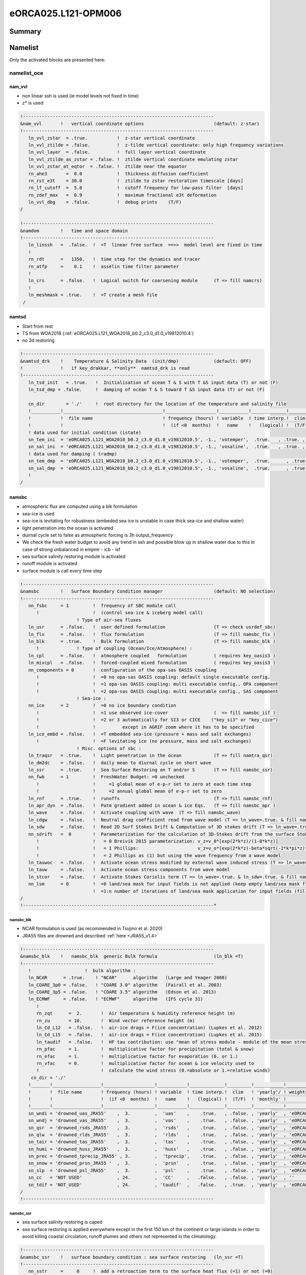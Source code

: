 .. _eORCA025.L121-OPM006:

********************
eORCA025.L121-OPM006
********************

Summary
=======

Namelist
========

Only the activated blocks are presented here:

namelist_oce
------------

nam_vvl
~~~~~~~

* non linear ssh is used (ie model levels not fixed in time)
* z* is used

.. code-block:: console

    !-----------------------------------------------------------------------
    &nam_vvl       !   vertical coordinate options                          (default: z-star)
    !-----------------------------------------------------------------------
       ln_vvl_zstar  = .true.           !  z-star vertical coordinate
       ln_vvl_ztilde = .false.          !  z-tilde vertical coordinate: only high frequency variations
       ln_vvl_layer  = .false.          !  full layer vertical coordinate
       ln_vvl_ztilde_as_zstar = .false. !  ztilde vertical coordinate emulating zstar
       ln_vvl_zstar_at_eqtor  = .false. !  ztilde near the equator
       rn_ahe3       =  0.0             !  thickness diffusion coefficient
       rn_rst_e3t    = 30.0             !  ztilde to zstar restoration timescale [days]
       rn_lf_cutoff  =  5.0             !  cutoff frequency for low-pass filter  [days]
       rn_zdef_max   =  0.9             !  maximum fractional e3t deformation
       ln_vvl_dbg    = .false.          !  debug prints    (T/F)
    /

    !-----------------------------------------------------------------------
    &namdom        !   time and space domain
    !-----------------------------------------------------------------------
       ln_linssh   =  .false.  !  =T  linear free surface  ==>>  model level are fixed in time
       !
       rn_rdt      =   1350.   !  time step for the dynamics and tracer
       rn_atfp     =    0.1    !  asselin time filter parameter
       !
       ln_crs      = .false.   !  Logical switch for coarsening module      (T => fill namcrs)
       !
       ln_meshmask = .true.    !  =T create a mesh file
     /

namtsd
~~~~~~

* Start from rest
* TS from WOA2018 (:ref:`eORCA025.L121_WOA2018_b0.2_c3.0_d1.0_v19812010.4`)
* no 3d restoring

.. code-block:: console

  !-----------------------------------------------------------------------
  &namtsd_drk    !    Temperature & Salinity Data  (init/dmp)             (default: OFF)
  !              !   if key_drakkar, **only**  namtsd_drk is read
  !-----------------------------------------------------------------------
     ln_tsd_init   = .true.   !  Initialisation of ocean T & S with T &S input data (T) or not (F)
     ln_tsd_dmp = .false.     !  damping of ocean T & S toward T &S input data (T) or not (F)

     cn_dir        = './'     !  root directory for the location of the temperature and salinity file
     !___________!_____________________________________!___________________!___________!_____________!________!___________!_____________!__________!_______________!
     !           !  file name                          ! frequency (hours) ! variable  ! time interp.!  clim  ! 'yearly'/ ! weights     ! rotation ! land/sea mask !
     !           !                                     !  (if <0  months)  !   name    !   (logical) !  (T/F) ! 'monthly' !   filename  ! pairing  !    filename   !
     ! data used for initial condition (istate)
     sn_tem_ini  = 'eORCA025.L121_WOA2018_b0.2_c3.0_d1.0_v19812010.5', -1., 'votemper',  .true.   , .true. , 'yearly'  ,  ''         , ' '      , ' '
     sn_sal_ini  = 'eORCA025.L121_WOA2018_b0.2_c3.0_d1.0_v19812010.5', -1., 'vosaline',  .true.   , .true. , 'yearly'  ,  ''         , ' '      , ' '
     ! data used for damping ( tradmp)
     sn_tem_dmp  = 'eORCA025.L121_WOA2018_b0.2_c3.0_d1.0_v19812010.5', -1., 'votemper',  .true.      , .true., 'yearly'   ,  ''         , ' '      , ' '
     sn_sal_dmp  = 'eORCA025.L121_WOA2018_b0.2_c3.0_d1.0_v19812010.5', -1., 'vosaline',  .true.      , .true., 'yearly'   ,  ''         , ' '      , ' '
     !
  /

namsbc
~~~~~~

* atmospheric flux are computed using a blk formulation
* sea-ice is used
* sea-ice is levitating for robustness (embeded sea ice is unstable in case thick sea-ice and shallow water)
* light penetration into the ocean is activated
* duirnal cycle set to false as atmospheric forcing is 3h output_frequency
* We check the fresh water budget to avoid any trend in ssh and possible blow
  up in shallow water due to this in case of strong unbalanced in empmr - icb - isf
* sea surface salinity restoring module is activated
* runoff module is activated
* surface module is call every time step

.. code-block:: console

    !-----------------------------------------------------------------------
    &namsbc        !   Surface Boundary Condition manager                   (default: NO selection)
    !-----------------------------------------------------------------------
       nn_fsbc     = 1         !  frequency of SBC module call
          !                    !  (control sea-ice & iceberg model call)
                         ! Type of air-sea fluxes
       ln_usr      = .false.   !  user defined formulation                  (T => check usrdef_sbc)
       ln_flx      = .false.   !  flux formulation                          (T => fill namsbc_flx )
       ln_blk      = .true.    !  Bulk formulation                          (T => fill namsbc_blk )
          !              ! Type of coupling (Ocean/Ice/Atmosphere) :
       ln_cpl      = .false.   !  atmosphere coupled   formulation          ( requires key_oasis3 )
       ln_mixcpl   = .false.   !  forced-coupled mixed formulation          ( requires key_oasis3 )
       nn_components = 0       !  configuration of the opa-sas OASIS coupling
          !                    !  =0 no opa-sas OASIS coupling: default single executable config.
          !                    !  =1 opa-sas OASIS coupling: multi executable config., OPA component
          !                    !  =2 opa-sas OASIS coupling: multi executable config., SAS component
                         ! Sea-ice :
       nn_ice      = 2         !  =0 no ice boundary condition
          !                    !  =1 use observed ice-cover                 (  => fill namsbc_iif )
          !                    !  =2 or 3 automatically for SI3 or CICE    ("key_si3" or "key_cice")
          !                    !          except in AGRIF zoom where it has to be specified
       ln_ice_embd = .false.   !  =T embedded sea-ice (pressure + mass and salt exchanges)
          !                    !  =F levitating ice (no pressure, mass and salt exchanges)
                         ! Misc. options of sbc :
       ln_traqsr   = .true.    !  Light penetration in the ocean            (T => fill namtra_qsr)
       ln_dm2dc    = .false.   !  daily mean to diurnal cycle on short wave
       ln_ssr      = .true.    !  Sea Surface Restoring on T and/or S       (T => fill namsbc_ssr)
       nn_fwb      = 1         !  FreshWater Budget: =0 unchecked
          !                    !     =1 global mean of e-p-r set to zero at each time step
          !                    !     =2 annual global mean of e-p-r set to zero
       ln_rnf      = .true.    !  runoffs                                   (T => fill namsbc_rnf)
       ln_apr_dyn  = .false.   !  Patm gradient added in ocean & ice Eqs.   (T => fill namsbc_apr )
       ln_wave     = .false.   !  Activate coupling with wave  (T => fill namsbc_wave)
       ln_cdgw     = .false.   !  Neutral drag coefficient read from wave model (T => ln_wave=.true. & fill namsbc_wave)
       ln_sdw      = .false.   !  Read 2D Surf Stokes Drift & Computation of 3D stokes drift (T => ln_wave=.true. & fill namsbc_wave)
       nn_sdrift   =  0        !  Parameterization for the calculation of 3D-Stokes drift from the surface Stokes drift
          !                    !   = 0 Breivik 2015 parameterization: v_z=v_0*[exp(2*k*z)/(1-8*k*z)]
          !                    !   = 1 Phillips:                      v_z=v_o*[exp(2*k*z)-beta*sqrt(-2*k*pi*z)*erfc(sqrt(-2*k*z))]
          !                    !   = 2 Phillips as (1) but using the wave frequency from a wave model
       ln_tauwoc   = .false.   !  Activate ocean stress modified by external wave induced stress (T => ln_wave=.true. & fill namsbc_wave)
       ln_tauw     = .false.   !  Activate ocean stress components from wave model
       ln_stcor    = .false.   !  Activate Stokes Coriolis term (T => ln_wave=.true. & ln_sdw=.true. & fill namsbc_wave)
       nn_lsm      = 0         !  =0 land/sea mask for input fields is not applied (keep empty land/sea mask filename field) ,
                               !  =1:n number of iterations of land/sea mask application for input fields (fill land/sea mask filename field)
    /
    !-----------------------------------------------------------------------*

namsbc_blk
^^^^^^^^^^

* NCAR formulation is used (as recommended in Tsujino et al. 2020)
* JRA55 files are drowned and described :ref:`here <JRA55_v1.4>`

.. code-block:: console

    !-----------------------------------------------------------------------
    &namsbc_blk    !   namsbc_blk  generic Bulk formula                     (ln_blk =T)
    !-----------------------------------------------------------------------
       !                    !  bulk algorithm :
       ln_NCAR      = .true.    ! "NCAR"      algorithm   (Large and Yeager 2008)
       ln_COARE_3p0 = .false.   ! "COARE 3.0" algorithm   (Fairall et al. 2003)
       ln_COARE_3p5 = .false.   ! "COARE 3.5" algorithm   (Edson et al. 2013)
       ln_ECMWF     = .false.   ! "ECMWF"     algorithm   (IFS cycle 31)
          !
          rn_zqt      =  2.       !  Air temperature & humidity reference height (m)
          rn_zu       = 10.       !  Wind vector reference height (m)
          ln_Cd_L12   = .false.   !  air-ice drags = F(ice concentration) (Lupkes et al. 2012)
          ln_Cd_L15   = .false.   !  air-ice drags = F(ice concentration) (Lupkes et al. 2015)
          ln_taudif   = .false.   !  HF tau contribution: use "mean of stress module - module of the mean stress" data
          rn_pfac     = 1.        !  multiplicative factor for precipitation (total & snow)
          rn_efac     = 1.        !  multiplicative factor for evaporation (0. or 1.)
          rn_vfac     = 0.        !  multiplicative factor for ocean & ice velocity used to
          !                       !  calculate the wind stress (0.=absolute or 1.=relative winds)
        cn_dir = './'
       !_______!__________________!___________________!___________!_____________!_________!___________!______________________________!__________!______!
       !       !  file name       ! frequency (hours) ! variable  ! time interp.!  clim   ! 'yearly'/ ! weights filename             ! rotation !  lsm !
       !       !                  !  (if <0  months)  !   name    !   (logical) !  (T/F)  ! 'monthly' !                              !  paring  !      !
       !_______!__________________!___________________!___________!_____________!_________!___________!______________________________!__________!______!
       sn_wndi = 'drowned_uas_JRA55'    ,  3.         ,  'uas'    ,    .true.   , .false. , 'yearly'  , 'eORCA025_JRA55_do_c3.0_weights_bicubic.nc' , 'U1' ,   ''
       sn_wndj = 'drowned_vas_JRA55'    ,  3.         ,  'vas'    ,    .true.   , .false. , 'yearly'  , 'eORCA025_JRA55_do_c3.0_weights_bicubic.nc' , 'V1' ,   ''
       sn_qsr  = 'drowned_rsds_JRA55'   ,  3.         ,  'rsds'   ,    .true.   , .false. , 'yearly'  , 'eORCA025_JRA55_do_c3.0_weights_bilin.nc' , ''   ,   ''
       sn_qlw  = 'drowned_rlds_JRA55'   ,  3.         ,  'rlds'   ,    .true.   , .false. , 'yearly'  , 'eORCA025_JRA55_do_c3.0_weights_bilin.nc' , ''   ,   ''
       sn_tair = 'drowned_tas_JRA55'    ,  3.         ,  'tas'    ,    .true.   , .false. , 'yearly'  , 'eORCA025_JRA55_do_c3.0_weights_bilin.nc' , ''   ,   ''
       sn_humi = 'drowned_huss_JRA55'   ,  3.         ,  'huss'   ,    .true.   , .false. , 'yearly'  , 'eORCA025_JRA55_do_c3.0_weights_bilin.nc' , ''   ,   ''
       sn_prec = 'drowned_tprecip_JRA55' , 3.         ,  'tprecip',    .true.   , .false. , 'yearly'  , 'eORCA025_JRA55_do_c3.0_weights_bilin.nc' , ''   ,   ''
       sn_snow = 'drowned_prsn_JRA55 '  ,  3.         ,  'prsn'   ,    .true.   , .false. , 'yearly'  , 'eORCA025_JRA55_do_c3.0_weights_bilin.nc' , ''   ,   ''
       sn_slp  = 'drowned_psl_JRA55'    ,  3.         ,  'psl'    ,    .true.   , .false. , 'yearly'  , 'eORCA025_JRA55_do_c3.0_weights_bilin.nc' , ''   ,   ''
       sn_cc   = 'NOT USED'             , 24.         ,  'CC'     ,   .false.   , .false. , 'yearly'  , ''                                        , ''   ,   ''
       sn_tdif = 'NOT_USED'             , 24.         , 'taudif'  ,   .false.   , .true.  , 'yearly'  , 'eORCA025_JRA55_do_c3.0_weights_bilin.nc' , ''   ,   ''
    /
    !-----------------------------------------------------------------------

namsbc_ssr
^^^^^^^^^^

* sea surface salinity restoring is caped
* sea surface restoring is applied everywhere except in the first 150 km of the continent or large islands in order to avoid killing coastal circulation,
  runoff plumes and others not represented in the climatology.

.. code-block:: console

    !-----------------------------------------------------------------------
    &namsbc_ssr    !   surface boundary condition : sea surface restoring   (ln_ssr =T)
    !-----------------------------------------------------------------------
       nn_sstr     =     0     !  add a retroaction term to the surface heat flux (=1) or not (=0)
          rn_dqdt     = -40.      !  magnitude of the retroaction on temperature   [W/m2/K]
       nn_sssr     =     2     !  add a damping term to the surface freshwater flux (=2)
          !                    !  or to SSS only (=1) or no damping term (=0)
          rn_deds     =  -166.67  !  magnitude of the damping on salinity   [mm/day]
          ln_sssr_bnd =  .true.   !  flag to bound erp term (associated with nn_sssr=2)
          rn_sssr_bnd =   4.e0    !  ABS(Max/Min) value of the damping erp term [mm/day]

          nn_sssr_ice =   1       ! control of sea surface restoring under sea-ice
                                  ! 0 = no restoration under ice : * (1-icefrac)
                                  ! 1 = restoration everywhere
                                  ! >1 = enhanced restoration under ice : 1+(nn_icedmp-1)*icefrac
       cn_dir      = './'      !  root directory for the SST/SSS data location
       !___________!_________________________!___________________!___________!_____________!________!___________!___________!__________!_______________!
       !           !  file name              ! frequency (hours) ! variable  ! time interp.!  clim  ! 'yearly'/ ! weights e ! rotation ! land/sea mask !
       !           !                         !  (if <0  months)  !   name    !   (logical) !  (T/F) ! 'monthly' !  filename ! pairing  !    filename   !
       sn_sst      = 'NOT_USED.nc'           ,        24.        ,  'sst'    ,    .false.  , .false., 'yearly'  ,    ''     ,    ''    ,     ''
       sn_sss      = 'eORCA025_sss_WOA2018_c3.0_v19812010.5' , -1. , 'sosaline' , .true. , .true. , 'yearly' ,  ''     ,    ''    ,     ''
    /

    !-----------------------------------------------------------------------
    &namsbc_ssr_drk !   surface boundary condition : sea surface restoring   (ln_ssr =T)
    !-----------------------------------------------------------------------
       ln_sssr_flt  = .false.  ! use filtering of SSS model for sss restoring
       nn_shap_iter =  300     ! number of iteration of the shapiro filter
       ln_sssr_msk  = .true.  ! use a mask near the coast
       !___________!____________________!___________________!__________!_____________!________!___________!__________!__________!_______________!
       !           !  file name         ! frequency (hours) ! variable ! time interp.!  clim  ! 'yearly'/ ! weights  ! rotation ! land/sea mask !
       !           !                    !  (if <0  months)  !   name   !   (logical) !  (T/F) ! 'monthly' ! filename ! pairing  !    filename   !
       sn_coast    = 'eORCA025_distcoast_b0.2_v0.0.nc' , 0. , 'Tcoast' , .false.     , .true. , 'yearly'  ,  ''      , ''       , ''

       rn_dist    =  150.      ! distance to the coast
    /
    !-----------------------------------------------------------------------

namsbc_rnf
^^^^^^^^^^

* runoff is mixed in the top 10 meters by adding some additional mixing (2.e-3 m2/s)

.. code-block:: console

    !-----------------------------------------------------------------------
    &namsbc_rnf    !   runoffs                                              (ln_rnf =T)
    !-----------------------------------------------------------------------
       ln_rnf_mouth  = .true.     !  specific treatment at rivers mouths
          rn_hrnf    =  10.e0     !  depth over which enhanced vertical mixing is used    (ln_rnf_mouth=T)
          rn_avt_rnf =   2.e-3    !  value of the additional vertical mixing coef. [m2/s] (ln_rnf_mouth=T)
       rn_rfact      =   1.e0     !  multiplicative factor for runoff
       ln_rnf_depth  = .false.    !  read in depth information for runoff
       ln_rnf_tem    = .false.    !  read in temperature information for runoff
       ln_rnf_sal    = .false.    !  read in salinity information for runoff
       ln_rnf_depth_ini = .false. ! compute depth at initialisation from runoff file
          rn_rnf_max  = 5.735e-4  !  max value of the runoff climatologie over global domain ( ln_rnf_depth_ini = .true )
          rn_dep_max  = 150.      !  depth over which runoffs is spread ( ln_rnf_depth_ini = .true )
          nn_rnf_depth_file = 0   !  create (=1) a runoff depth file or not (=0)
       ln_rnf_icb  = .false.   !  read in iceberg flux from a file (fill sn_i_rnf if .true.)

       cn_dir      = './'      !  root directory for the runoff data location
       !___________!_________________________!___________________!___________!_____________!________!___________!__________________!__________!_______________!
       !           !  file name              ! frequency (hours) ! variable  ! time interp.!  clim  ! 'yearly'/ ! weights filename ! rotation ! land/sea mask !
       !           !                         !  (if <0  months)  !   name    !   (logical) !  (T/F) ! 'monthly' !                  ! pairing  !    filename   !
       sn_rnf      = 'eORCA025_runoff_b0.2_v0.0.nc',   -1.       , 'sorunoff',   .true.    , .true. , 'yearly'  , ''               , ''       , ''
       sn_cnf      = 'eORCA025_runoff_b0.2_v0.0.nc',    0.       , 'socoefr' ,   .false.   , .true. , 'yearly'  , ''               , ''       , ''
       sn_s_rnf    = 'NOT_USED'              ,        24.        , 'rosaline',   .true.    , .true. , 'yearly'  , ''               , ''       , ''
       sn_t_rnf    = 'NOT_USED'              ,        24.        , 'rotemper',   .true.    , .true. , 'yearly'  , ''               , ''       , ''
       sn_dep_rnf  = 'NOT_USED'              ,         0.        , 'rodepth' ,   .false.   , .true. , 'yearly'  , ''               , ''       , ''
       sn_i_rnf    = 'NOT_USED'              ,        -1.        , 'sorunoff',   .true.    , .true. , 'yearly'  , ''               , ''       , ''
    /

namberg
~~~~~~~

* iceberg lagrangian model activated.
* trajectory updated every day
* Merino 2016 activated
* grounded as default (ie only when an iceberg hit the coastline)

.. code-block:: console

  !-----------------------------------------------------------------------
  &namberg       !   iceberg parameters                                   (default: OFF)
  !-----------------------------------------------------------------------
     ln_icebergs = .true.       ! activate iceberg floats (force =F with "key_agrif")
     !
     !                          ! diagnostics:
     ln_bergdia        = .true.        ! Calculate budgets
     nn_verbose_level  = 0             ! Turn on more verbose output if level > 0
     nn_verbose_write  = 64            ! Timesteps between verbose messages
     nn_sample_rate    = 64            ! Timesteps between sampling for trajectory storage
     !
     !                          ! iceberg setting:
     !                                 ! Initial mass required for an iceberg of each class
     rn_initial_mass   = 8.8e7, 4.1e8, 3.3e9, 1.8e10, 3.8e10, 7.5e10, 1.2e11, 2.2e11, 3.9e11, 7.4e11
     !                                 ! Proportion of calving mass to apportion to each class
     rn_distribution   = 0.24, 0.12, 0.15, 0.18, 0.12, 0.07, 0.03, 0.03, 0.03, 0.02
     !                                 ! Ratio between effective and real iceberg mass (non-dim)
     !                                 ! i.e. number of icebergs represented at a point
     rn_mass_scaling   = 2000., 200., 50., 20., 10., 5., 2., 1., 1., 1.
                                       ! thickness of newly calved bergs (m)
     rn_initial_thickness     = 40., 67., 133., 175., 250., 250., 250., 250., 250., 250.
     !
     rn_rho_bergs            = 850.    ! Density of icebergs
     rn_LoW_ratio            = 1.5     ! Initial ratio L/W for newly calved icebergs
     ln_operator_splitting   = .true.  ! Use first order operator splitting for thermodynamics
     rn_bits_erosion_fraction = 0.     ! Fraction of erosion melt flux to divert to bergy bits
     rn_sicn_shift           = 0.      ! Shift of sea-ice concn in erosion flux (0<sicn_shift<1)
     ln_passive_mode         = .false. ! iceberg - ocean decoupling
     nn_test_icebergs        =  -1     ! Create test icebergs of this class (-1 = no)
     !                                 ! Put a test iceberg at each gridpoint in box (lon1,lon2,lat1,lat2)
     rn_test_box             = 108.0,  116.0, -66.0, -58.0
     ln_use_calving          = .false. ! Use calving data even when nn_test_icebergs > 0
     rn_speed_limit          = 0.      ! CFL speed limit for a berg
     !
     ln_M2016                = .true.  ! use Merino et al. (2016) modification (use of 3d ocean data instead of only sea surface data)
        ln_icb_grd           = .false. ! ground icb when icb bottom level hit oce bottom level (need ln_M2016 to be activated)
     !
     cn_dir      = './'      !  root directory for the calving data location
     !___________!_________________________!___________________!___________!_____________!________!___________!__________________!__________!_______________!
     !           !  file name              ! frequency (hours) ! variable  ! time interp.!  clim  ! 'yearly'/ ! weights filename ! rotation ! land/sea mask !
     !           !                         !  (if <0  months)  !   name    !   (logical) !  (T/F) ! 'monthly' !                  ! pairing  !    filename   !
     sn_icb     =  'eORCA025_calving_b0.2_v2.3',      -12.     ,'soicbclv' ,    .true.   , .true. , 'yearly'  , ''               , ''       , ''
  /

namisf
~~~~~~

* all cavities are opened. We do not use yet the capability to split open cavities and parametrised cavities
* 3 equation formulation as in ISOMIP+ is used
* Stanton number used in 0.0007 as in Ute paper
* Cd=2.5e-3 (see top friction block)
* gamma t/gammas = 35 as in Ute paper
* Gamma is velocity dependent with prescribed 2d top tidal velocity.
* losch top boundary layer is set to 20m as the level distribution is design to have a 'plateau' at about e3t=~20m
* ice load computed as in ISOMIP

.. code-block:: console

    &namisf       !  Top boundary layer (ISF)                               (default: OFF)
    !-----------------------------------------------------------------------
       !
       ! ---------------- ice shelf load -------------------------------
       !
       cn_isfload = 'uniform'      ! scheme to compute ice shelf load (ln_isfcav = .true. in domain_cfg.nc)
          rn_isfload_T = -1.9
          rn_isfload_S = 34.4
       !
       ! ---------------- ice shelf melt formulation -------------------------------
       !
       ln_isf = .true.            ! activate ice shelf module
          ln_isfdebug = .false.      ! add debug print in ISF code (global min/max/sum of specific variable)
          cn_isfdir   = './'         ! directory for all ice shelf input file
          !
          ! ---------------- cavities opened -------------------------------
          !
          ln_isfcav_mlt = .true.     ! ice shelf melting into the cavity (need ln_isfcav = .true. in domain_cfg.nc)
             cn_isfcav_mlt = '3eq'   ! ice shelf melting formulation (spe/2eq/3eq/oasis)
             !                       ! spe = fwfisf is read from a forcing field
             !                       ! 2eq = ISOMIP  like: 2 equations formulation (Hunter et al., 2006 for a short description)
             !                       ! 3eq = ISOMIP+ like: 3 equations formulation (Asay-Davis et al., 2016 for a short description)
             !                       ! oasis = fwfisf is given by oasis and pattern by file sn_isfcav_fwf
             !              !  cn_isfcav_mlt = 2eq or 3eq cases:
             cn_gammablk = 'vel'     ! scheme to compute gammat/s (spe,ad15,hj99)
             !                       ! spe      = constant transfert velocity (rn_gammat0, rn_gammas0)
             !                       ! vel      = velocity dependent transfert velocity (u* * gammat/s) (Asay-Davis et al. 2016 for a short description)
             !                       ! vel_stab = velocity and stability dependent transfert coeficient (Holland et al. 1999 for a complete description)
             rn_gammat0  = 1.4e-2    ! gammat coefficient used in spe, vel and vel_stab gamma computation method
             rn_gammas0  = 4.0e-4    ! gammas coefficient used in spe, vel and vel_stab gamma computation method
             !
             rn_htbl     =  20.      ! thickness of the top boundary layer    (Losh et al. 2008)
             !                       ! 0 => thickness of the tbl = thickness of the first wet cell
             !
             !* 'spe' and 'oasis' case
             !___________!_____________!___________________!___________!_____________!_________!___________!__________!__________!_______________!
             !           !  file name  ! frequency (hours) ! variable  ! time interp.!  clim   ! 'yearly'/ ! weights  ! rotation ! land/sea mask !
             !           !             !  (if <0  months)  !   name    !  (logical)  !  (T/F)  ! 'monthly' ! filename ! pairing  ! filename      !
             sn_isfcav_fwf = 'NOT_USED.nc' ,     -12.      , 'fwflisf'  ,  .false.    , .true.  , 'yearly'  ,    ''    ,   ''     ,    ''
          !
          ! ---------------- cavities parametrised -------------------------------
          !
          ln_isfpar_mlt = .false.   ! ice shelf melting parametrised
             cn_isfpar_mlt = 'spe'  ! ice shelf melting parametrisation (spe/bg03/oasis)
             !                      ! spe   = fwfisf is read from a forcing field
             !                      ! bg03  = melt computed using Beckmann and Goosse parametrisation
             !                      ! oasis = fwfisf is given by oasis and pattern by file sn_isfpar_fwf
             !
             !* all cases
             !___________!_____________!___________________!___________!_____________!_________!___________!__________!__________!_______________!
             !           !  file name  ! frequency (hours) ! variable  ! time interp.!  clim   ! 'yearly'/ ! weights  ! rotation ! land/sea mask !
             !           !             !  (if <0  months)  !   name    !  (logical)  !  (T/F)  ! 'monthly' ! filename ! pairing  ! filename      !
             sn_isfpar_zmax = 'NOT_USED'  ,       0        ,'sozisfmax',  .false.    , .true.  , 'yearly'  ,    ''    ,   ''     ,    ''
             sn_isfpar_zmin = 'NOT_USED'  ,       0        ,'sozisfmin',  .false.    , .true.  , 'yearly'  ,    ''    ,   ''     ,    ''
             !* 'spe' and 'oasis' case
             sn_isfpar_fwf = 'NOT_USED'   ,      -12.      ,'sofwfisf' ,  .false.    , .true.  , 'yearly'   ,    ''    ,   ''     ,    ''
             !* 'bg03' case
             sn_isfpar_Leff = 'NOT_USED'  ,       0.       ,'Leff'     ,  .false.    , .true.  , 'yearly'   ,    ''    ,   ''     ,    ''
          !
          ! ---------------- ice sheet coupling -------------------------------
          !
          ln_isfcpl = .false.
             nn_drown       = 10        ! number of iteration of the extrapolation loop (fill the new wet cells)
             ln_isfcpl_cons = .false.
    /

namlbc
~~~~~~

* slip condition is used.
* Local change has been made to:

    - decrease slightly transport across Bering, we used no slip along this strait.
    - increase EKE in Lab sea, we set no slip along west coast of Greenland
    - improve Med sea representation, we set no slip in med Sea
    - This is done via the namlbc_drk block and the file :ref:`eORCA025_shlat2d_v0.0`.

.. code-block:: console

    !-----------------------------------------------------------------------
    &namlbc        !   lateral momentum boundary condition                  (default: NO selection)
    !-----------------------------------------------------------------------
       !                       !  free slip  !   partial slip  !   no slip   ! strong slip
       rn_shlat    =    0.     !  shlat = 0  !  0 < shlat < 2  !  shlat = 2  !  2 < shlat
       ln_vorlat   = .false.   !  consistency of vorticity boundary condition with analytical Eqs.
    /
    !-----------------------------------------------------------------------
    &namlbc_drk    !   lateral momentum boundary condition                  (default: NO selection)
    !-----------------------------------------------------------------------
       ln_shlat2d  = .true.   !  use 2D file for shlat
       cn_dir      = './'
       !___________!____________________!___________________!___________!_____________!________!___________!__________________!__________!_______________!
       !           !  file name         ! frequency (hours) ! variable  ! time interp.!  clim  ! 'yearly'/ ! weights filename ! rotation ! land/sea mask !
       !           !                    !  (if <0  months)  !   name    !   (logical) !  (T/F) ! 'monthly' !                  ! pairing  !    filename   !
       sn_shlat2d = 'eORCA025_shlat2d_v0.0' , -12.          , 'shlat2d' , .false.     , .true. ,  'yearly' , ''               , ''       , ''
    /

namdrg
~~~~~~

* quadratic bottom and top friction formulation is used.
* implicit top/bottom/ice friction used for stability.
* bottom friction value are set as the default
* top drag is set to 2.5e-3 as in Chris paper
* no uniform background tidal velocity set as we used a 2d file to prescribed it as advised by Jourdain et al. (2018)
* a boost of the bottom drag is applied as in GO6 simulation (WHERE ?)

.. code-block:: console

    !-----------------------------------------------------------------------
    &namdrg        !   top/bottom drag coefficient                          (default: NO selection)
    !-----------------------------------------------------------------------
       ln_drg_OFF  = .false.   !  free-slip       : Cd = 0                  (F => fill namdrg_bot
       ln_lin      = .false.   !      linear  drag: Cd = Cd0 Uc0                   &   namdrg_top)
       ln_non_lin  = .true.    !  non-linear  drag: Cd = Cd0 |U|
       ln_loglayer = .false.   !  logarithmic drag: Cd = vkarmn/log(z/z0) |U|
       !
       ln_drgimp   = .true.    !  implicit top/bottom friction flag
          ln_drgice_imp = .true. ! implicit ice-ocean drag
    /
    !-----------------------------------------------------------------------
    &namdrg_top    !   TOP friction                                         (ln_drg_OFF =F & ln_isfcav=T)
    !-----------------------------------------------------------------------
       rn_Cd0      =  2.5e-3   !  drag coefficient [-]
       rn_Uc0      =  0.4      !  ref. velocity [m/s] (linear drag=Cd0*Uc0)
       rn_Cdmax    =  0.1      !  drag value maximum [-] (logarithmic drag)
       rn_ke0      =  0.0      !  background kinetic energy  [m2/s2] (non-linear cases)
       rn_z0       =  3.0e-3   !  roughness [m] (ln_loglayer=T)
       ln_boost    = .false.   !  =T regional boost of Cd0 ; =F constant
          rn_boost =  50.      !  local boost factor  [-]
    /
    !-----------------------------------------------------------------------
    &namdrg_top_tipaccs !  TOP tidal velocity   (ln_boost = T )
    !-----------------------------------------------------------------------
       ln_2d_ttv   = .true.
          rn_ttv_sf= 0.656 ! jourdain et al. (2018)
          rn_ttv_os= 0.003 ! offset (m/s)
          cn_dirttv   = './'       !  root directory for the boost file ( top friction)
          !___________!____________!___________________!___________!_____________!________!___________!___________!__________!_______________!
          !           !  file name ! frequency (hours) ! variable  ! time interp.!  clim  ! 'yearly'/ ! weights e ! rotation ! land/sea mask !
          !           !            !  (if <0  months)  !   name    !   (logical) !  (T/F) ! 'monthly' !  filename ! pairing  !    filename   !
          sn_ttv      = 'eORCA025_ttv_b0.2_v0.0.nc',   0.  , 'ttv' ,    .false.  , .true. , 'yearly'  ,   ''      ,   ''     ,   ''
    /
    !-----------------------------------------------------------------------
    &namdrg_bot    !   BOTTOM friction                                      (ln_OFF =F)
    !-----------------------------------------------------------------------
       rn_Cd0      =  1.e-3    !  drag coefficient [-]
       rn_Uc0      =  0.4      !  ref. velocity [m/s] (linear drag=Cd0*Uc0)
       rn_Cdmax    =  0.1      !  drag value maximum [-] (logarithmic drag)
       rn_ke0      =  2.5e-3   !  background kinetic energy  [m2/s2] (non-linear cases)
       rn_z0       =  3.e-3    !  roughness [m] (ln_loglayer=T)
       ln_boost    = .true.    !  =T regional boost of Cd0 ; =F constant
          rn_boost =  50.         !  local boost factor  [-]
    /
    !-----------------------------------------------------------------------
    &namdrg_bot_drk    !   BOTTOM friction     (ln_boost = T )
    !-----------------------------------------------------------------------
       cn_dir      = './'      !  root directory for the boost file ( bot friction)
       !___________!____________!___________________!___________!_____________!________!___________!___________!__________!_______________!
       !           !  file name ! frequency (hours) ! variable  ! time interp.!  clim  ! 'yearly'/ ! weights e ! rotation ! land/sea mask !
       !           !            !  (if <0  months)  !   name    !   (logical) !  (T/F) ! 'monthly' !  filename ! pairing  !    filename   !
       sn_boost    = 'eORCA025_bfr2d_v0.0.nc' , -12. , 'bfr_coef',  .false.   , .true. , 'yearly'  ,   ''      ,   ''     ,   ''
    /

nambbc
~~~~~~

* geothermal heat flux is prescribed by an annual climatology

.. code-block:: console

    !-----------------------------------------------------------------------
    &nambbc        !   bottom temperature boundary condition                (default: OFF)
    !-----------------------------------------------------------------------
       ln_trabbc   = .true.   !  Apply a geothermal heating at the ocean bottom
          nn_geoflx     = 2       !  geothermal heat flux: = 1 constant flux
          !                       !                        = 2 read variable flux [mW/m2]
          rn_geoflx_cst = 86.4e-3 !  Constant value of geothermal heat flux       [mW/m2]

       cn_dir      = './'      !  root directory for the geothermal data location
       !___________!_________________________!___________________!___________!_____________!________!___________!__________________!__________!_______________!
       !           !  file name              ! frequency (hours) ! variable  ! time interp.!  clim  ! 'yearly'/ ! weights filename ! rotation ! land/sea mask !
       !           !                         !  (if <0  months)  !   name    !   (logical) !  (T/F) ! 'monthly' !                  ! pairing  !    filename   !
       sn_qgh      ='ghflux_v2.0.nc'         ,       -12.        , 'gh_flux' ,   .false.   , .true. , 'yearly'  , 'eORCA025_ghflux_v2.0_c3.0_weights_bilin.nc' ,   ''     ,   ''
    /

nambbl
~~~~~~

* bottom boundary layer parametrisation is used as in GO6 simulation (does this param really efficient, I don't know).
* bbl activated on k level (not on depth)

.. code-block:: console

    !-----------------------------------------------------------------------
    &nambbl        !   bottom boundary layer scheme                         (default: OFF)
    !-----------------------------------------------------------------------
       ln_trabbl   = .true.       !  Bottom Boundary Layer parameterisation flag
          nn_bbl_ldf  =  1        !  diffusive bbl (=1)   or not (=0)
          nn_bbl_adv  =  1        !  advective bbl (=1/2) or not (=0)
          rn_ahtbbl   =  1000.    !  lateral mixing coefficient in the bbl  [m2/s]
          rn_gambbl   =  10.      !  advective bbl coefficient                 [s]
    /
    !-----------------------------------------------------------------------
    &nambbl_drk   !   bottom boundary layer scheme
    !-----------------------------------------------------------------------
       ln_kriteria = .true.       !  activate bbl only on different k level
    /

nameos
~~~~~~

* we use eos10 instead of eos80. => ALL OUPUT WILL USE EOS10 UNITS

.. code-block:: console

    !-----------------------------------------------------------------------
    &nameos        !   ocean Equation Of Seawater                           (default: NO selection)
    !-----------------------------------------------------------------------
    ln_teos10   = .true.          !  = Use TEOS-10
    ln_eos80    = .false          !  = Use EOS80
    ln_seos     = .false.         !  = Use S-EOS (simplified Eq.)
                                 !
    !                     ! S-EOS coefficients (ln_seos=T):
    !                             !  rd(T,S,Z)*rau0 = -a0*(1+.5*lambda*dT+mu*Z+nu*dS)*dT+b0*dS
    rn_a0       =  1.6550e-1      !  thermal expension coefficient
    rn_b0       =  7.6554e-1      !  saline  expension coefficient
    rn_lambda1  =  5.9520e-2      !  cabbeling coeff in T^2  (=0 for linear eos)
    rn_lambda2  =  7.4914e-4      !  cabbeling coeff in S^2  (=0 for linear eos)
    rn_mu1      =  1.4970e-4      !  thermobaric coeff. in T (=0 for linear eos)
    rn_mu2      =  1.1090e-5      !  thermobaric coeff. in S (=0 for linear eos)
    rn_nu       =  2.4341e-3      !  cabbeling coeff in T*S  (=0 for linear eos)
    /

namtra
~~~~~~

namtra_dmp
^^^^^^^^^^

* 3d tracer damping is done in Red sea and persic gulf (180 days)
* strong restoring downstream of Gib, Bab el mandel and Ormuz strait (6d)
* depth range for Gib is 600-1300m
* depth range for bab el mandeb 0-6000
* depth range for Ormuz 0-6000
* Location and restoring strength are hard coded. No file is needed.

.. code-block:: console

    !-----------------------------------------------------------------------
    &namtra_dmp    !   tracer: T & S newtonian damping                      (default: OFF)
    !-----------------------------------------------------------------------
     ln_tradmp   =  .true.      !  add a damping term (using resto.nc coef.)
        nn_zdmp  =    0         !  vertical shape =0    damping throughout the water column
        !                       !                 =1 no damping in the mixing layer (kz  criteria)
        !                       !                 =2 no damping in the mixed  layer (rho crieria)
        cn_resto = 'NOT_USED'   !  Name of file containing restoration coeff. field (use dmp_tools to create this)
    /
    !-----------------------------------------------------------------------
    &namtra_dmp_drk !   tracer: T & S newtonian damping                      (default: OFF)
    !-----------------------------------------------------------------------
     nn_hdmp     =   -2       !  -2 = Drakkar customisation ( use dtacof in tradmp.F90 )
                              !  any other value : Nemo standard code
     nn_file     =    1       !  create a damping.coeff NetCDF file (=1) or not (=0)
                              !  The output file can then be used as input resto file (cn_resto)
     ln_dmpmask  = .false.    !  Read dmp_mask.nc file  when T (between 0 and 1 )
        rn_timsk    =  730.     !  Time scale used for dmp_mask
        cn_dir      =  './'     ! directtory wher to find damping mask
     !___________!____________!___________________!___________!_____________!________!___________!___________!__________!_______________!
     !           !  file name ! frequency (hours) ! variable  ! time interp.!  clim  ! 'yearly'/ ! weights e ! rotation ! land/sea mask !
     !           !            !  (if <0  months)  !   name    !   (logical) !  (T/F) ! 'monthly' !  filename ! pairing  !    filename   !
     sn_dmp      = 'eORCA025.L121_dmpmsk_v0.0' ,  -12. ,  'wdmp' , .false.  , .true. , 'yearly'  ,   ''      ,   ''     ,   ''
    /


namtra_qsr
^^^^^^^^^^

* RGB light penetration is activated
* 2d climatology of chlorophyl is provided (:ref:`chlorophyl_v0.0`)
* rn_abs is decrease by 10% compare to the default value (advised by MERCATOR)

.. code-block:: console

    !-----------------------------------------------------------------------
    &namtra_qsr    !   penetrative solar radiation                          (ln_traqsr =T)
    !-----------------------------------------------------------------------
       !                       !  type of penetration                        (default: NO selection)
       ln_qsr_rgb  = .true.       !  RGB light penetration (Red-Green-Blue)
       ln_qsr_2bd  = .false.      !  2BD light penetration (two bands)
       ln_qsr_bio  = .false.      !  bio-model light penetration
       !                       !  RGB & 2BD choices:
       rn_abs      =   0.53       !  RGB & 2BD: fraction absorbed in the very near surface  ! std value 0.58. RBB -> 0.53
       rn_si0      =   0.35       !  RGB & 2BD: shortess depth of extinction
       nn_chldta   =      1       !  RGB : Chl data (=1) or cst value (=0)
       rn_si1      =   23.0       !  2BD : longest depth of extinction
       !                       !  type of penetration                        (default: NO selection)

       cn_dir      = './'      !  root directory for the chlorophyl data location
       !___________!_________________________!___________________!___________!_____________!________!___________!__________!__________!_______________!
       !           !  file name              ! frequency (hours) ! variable  ! time interp.!  clim  ! 'yearly'/ ! weights  ! rotation ! land/sea mask !
       !           !                         !  (if <0  months)  !   name    !   (logical) !  (T/F) ! 'monthly' ! filename ! pairing  !    filename   !
       sn_chl      = 'chlorophyl_v0.0.nc'    , -1.               , 'CHLA'    ,   .true.    , .true. , 'yearly'  , 'eORCA025_chlorophyl_v0.0_c3.0_weights_bilin.nc'       , ''       , ''
    /

namtra_adv
^^^^^^^^^^

* tracer advection scheme is FCT (old TVD scheme)
* 2th order is used on horizontal and vertical (4th order not compatible with iceshelf need to be investigated)

.. code-block:: console

    !-----------------------------------------------------------------------
    &namtra_adv    !   advection scheme for tracer                          (default: NO selection)
    !-----------------------------------------------------------------------
       ln_traadv_OFF = .false. !  No tracer advection
       ln_traadv_cen = .false. !  2nd order centered scheme
          nn_cen_h   =  4            !  =2/4, horizontal 2nd order CEN / 4th order CEN
          nn_cen_v   =  4            !  =2/4, vertical   2nd order CEN / 4th order COMPACT
       ln_traadv_fct = .true.  !  FCT scheme
          nn_fct_h   =  4            !  =2/4, horizontal 2nd / 4th order
          nn_fct_v   =  2            !  =2/4, vertical   2nd / COMPACT 4th order
       ln_traadv_mus = .false. !  MUSCL scheme
          ln_mus_ups = .false.       !  use upstream scheme near river mouths
       ln_traadv_ubs = .false. !  UBS scheme
          nn_ubs_v   =  2            !  =2  , vertical 2nd order FCT / COMPACT 4th order
       ln_traadv_qck = .false. !  QUICKEST scheme
    /

namtra_ldf
^^^^^^^^^^

* isopycnal laplacian tracers
* 2d variation (scale with the grid size)
* coefficient set as in GO8 prototype

.. code-block:: console

    !-----------------------------------------------------------------------
    &namtra_ldf    !   lateral diffusion scheme for tracers                 (default: NO selection)
    !-----------------------------------------------------------------------
       !                       !  Operator type:
       ln_traldf_OFF   = .false.   !  No explicit diffusion
       ln_traldf_lap   = .true.    !    laplacian operator
       ln_traldf_blp   = .false.   !  bilaplacian operator
       !
       !                       !  Direction of action:
       ln_traldf_lev   = .false.   !  iso-level
       ln_traldf_hor   = .false.   !  horizontal  (geopotential)
       ln_traldf_iso   = .true.    !  iso-neutral (standard operator)
       ln_traldf_triad = .false.   !  iso-neutral (triad    operator)
       !
       !                             !  iso-neutral options:
       ln_traldf_msc   = .false.   !  Method of Stabilizing Correction      (both operators)
       rn_slpmax       =  0.01     !  slope limit                           (both operators)
       ln_triad_iso    = .false.   !  pure horizontal mixing in ML              (triad only)
       rn_sw_triad     = 1         !  =1 switching triad ; =0 all 4 triads used (triad only)
       ln_botmix_triad = .false.   !  lateral mixing on bottom                  (triad only)
       !
       !                       !  Coefficients:
       nn_aht_ijk_t    = 20        !  space/time variation of eddy coefficient:
          !                             !   =-20 (=-30)    read in eddy_diffusivity_2D.nc (..._3D.nc) file
          !                             !   =  0           constant
          !                             !   = 10 F(k)      =ldf_c1d
          !                             !   = 20 F(i,j)    =ldf_c2d
          !                             !   = 21 F(i,j,t)  =Treguier et al. JPO 1997 formulation
          !                             !   = 30 F(i,j,k)  =ldf_c2d * ldf_c1d
          !                             !   = 31 F(i,j,k,t)=F(local velocity and grid-spacing)
          !                        !  time invariant coefficients:  aht0 = 1/2  Ud*Ld   (lap case)
          !                             !                           or   = 1/12 Ud*Ld^3 (blp case)
          rn_Ud        = 0.011          !  lateral diffusive velocity [m/s] (nn_aht_ijk_t= 0, 10, 20, 30)
          rn_Ld        = 200.e+3        !  lateral diffusive length   [m]   (nn_aht_ijk_t= 0, 10)
    /

namdyn
~~~~~~

namdyn_adv
^^^^^^^^^^

* vector form advection scheme is used with Hollingsworth Correction

.. code-block:: console

    !-----------------------------------------------------------------------
    &namdyn_adv    !   formulation of the momentum advection                (default: NO selection)
    !-----------------------------------------------------------------------
       ln_dynadv_OFF = .false. !  linear dynamics (no momentum advection)
       ln_dynadv_vec = .true.  !  vector form - 2nd centered scheme
         nn_dynkeg   = 1        ! grad(KE) scheme: =0   C2  ;  =1   Hollingsworth correction
       ln_dynadv_cen2 = .false. !  flux form - 2nd order centered scheme
       ln_dynadv_ubs = .false. !  flux form - 3rd order UBS      scheme
    /

namdyn_vor
^^^^^^^^^^

* vorticity scheme is een with the old formulation (e3f computation) (as used by GO8 prototype)

.. code-block:: console

    !-----------------------------------------------------------------------
    &namdyn_vor    !   Vorticity / Coriolis scheme                          (default: NO selection)
    !-----------------------------------------------------------------------
       ln_dynvor_ene = .false. !  energy    conserving scheme
       ln_dynvor_ens = .false. !  enstrophy conserving scheme
       ln_dynvor_mix = .false. !  mixed scheme
       ln_dynvor_enT = .false. !  energy conserving scheme (T-point)
       ln_dynvor_eeT = .false. !  energy conserving scheme (een using e3t)
       ln_dynvor_een = .true.  !  energy & enstrophy scheme
          nn_een_e3f = 0          ! =0  e3f = mi(mj(e3t))/4
          !                       ! =1  e3f = mi(mj(e3t))/mi(mj( tmask))
       ln_dynvor_msk = .false. !  vorticity multiplied by fmask (=T)        ==>>> PLEASE DO NOT ACTIVATE
          !                    !  (f-point vorticity schemes only)
    /

namdyn_ldf
^^^^^^^^^^

* bilaplacian formulation
* 2d variation (grid size scaling)
* horizontal direction
* coefficient as in GO8 prototype

    .. code-block:: console

        !-----------------------------------------------------------------------
        &namdyn_ldf    !   lateral diffusion on momentum                        (default: NO selection)
        !-----------------------------------------------------------------------
           !                       !  Type of the operator :
           ln_dynldf_OFF = .false.     !  No operator (i.e. no explicit diffusion)
           ln_dynldf_lap = .false.     !    laplacian operator
           ln_dynldf_blp = .true.      !  bilaplacian operator
           !                       !  Direction of action  :
           ln_dynldf_lev = .false.     !  iso-level
           ln_dynldf_hor = .true.      !  horizontal  (geopotential)
           ln_dynldf_iso = .false.     !  iso-neutral (lap only)
           !                       !  Coefficient
           nn_ahm_ijk_t  = 20          !  space/time variation of eddy coefficient :
              !                             !  =-30  read in eddy_viscosity_3D.nc file
              !                             !  =-20  read in eddy_viscosity_2D.nc file
              !                             !  =  0  constant
              !                             !  = 10  F(k)=c1d
              !                             !  = 20  F(i,j)=F(grid spacing)=c2d
              !                             !  = 30  F(i,j,k)=c2d*c1d
              !                             !  = 31  F(i,j,k)=F(grid spacing and local velocity)
              !                             !  = 32  F(i,j,k)=F(local gridscale and deformation rate)
              !                        !  time invariant coefficients :  ahm = 1/2  Uv*Lv   (lap case)
              !                             !                            or  = 1/12 Uv*Lv^3 (blp case)
              rn_Uv      = 0.0838           !  lateral viscous velocity [m/s] (nn_ahm_ijk_t= 0, 10, 20, 30)
              rn_Lv      = 10.e+3           !  lateral viscous length   [m]   (nn_ahm_ijk_t= 0, 10)
              !                       !  Smagorinsky settings  (nn_ahm_ijk_t= 32) :
              rn_csmc       = 3.5         !  Smagorinsky constant of proportionality
              rn_minfac     = 1.0         !  multiplier of theorectical lower limit
              rn_maxfac     = 1.0         !  multiplier of theorectical upper limit
              !                       !  iso-neutral laplacian operator (ln_dynldf_iso=T) :
              rn_ahm_b      = 0.0         !  background eddy viscosity  [m2/s]
          /

namdyn_spg
^^^^^^^^^^

* split explicity formulation
* same set up as in GO8 prototype

.. code-block:: console

    !-----------------------------------------------------------------------
    &namdyn_spg    !   surface pressure gradient                            (default: NO selection)
    !-----------------------------------------------------------------------
       ln_dynspg_exp  = .false.   ! explicit free surface
       ln_dynspg_ts   = .true.    ! split-explicit free surface
          ln_bt_fw      = .true.     ! Forward integration of barotropic Eqs.
          ln_bt_av      = .true.     ! Time filtering of barotropic variables
             nn_bt_flt     = 1          ! Time filter choice  = 0 None
             !                          !                     = 1 Boxcar over   nn_baro sub-steps
             !                          !                     = 2 Boxcar over 2*nn_baro  "    "
          ln_bt_auto    = .true.     ! Number of sub-step defined from:
             rn_bt_cmax   =  0.8        ! =T : the Maximum Courant Number allowed
             nn_baro      = 30          ! =F : the number of sub-step in rn_rdt seconds
          rn_bt_alpha   = 0.         ! Temporal diffusion parameter (if ln_bt_av=F)
    /


namdyn_hpg
^^^^^^^^^^

* use of the isf formulation (as sco but with isf load included)

.. code-block:: console

    !-----------------------------------------------------------------------
    &namdyn_hpg    !   Hydrostatic pressure gradient option                 (default: NO selection)
    !-----------------------------------------------------------------------
       ln_hpg_zco  = .false.   !  z-coordinate - full steps
       ln_hpg_zps  = .false.   !  z-coordinate - partial steps (interpolation)
       ln_hpg_sco  = .false.   !  s-coordinate (standard jacobian formulation)
       ln_hpg_isf  = .true.    !  s-coordinate (sco ) adapted to isf
       ln_hpg_djc  = .false.   !  s-coordinate (Density Jacobian with Cubic polynomial)
       ln_hpg_prj  = .false.   !  s-coordinate (Pressure Jacobian scheme)
    /

namzdf
~~~~~~

* convection represented by an increase of kz (enhance vertical diffusion)
* double diffusion activated (as in GO8 prototype)
* internal wave mixing activated (new tidal mixing parametrisation, former one has been removed)
* kz as recommended by Casimir (compatible with imx scheme). No need of a background as iwm activated.

.. code-block:: console

    !-----------------------------------------------------------------------
    &namzdf        !   vertical physics manager                             (default: NO selection)
    !-----------------------------------------------------------------------
       !                       ! adaptive-implicit vertical advection
       ln_zad_Aimp = .true.      !  Courant number dependent scheme (Shchepetkin 2015)
       !
       !                       ! type of vertical closure (required)
       ln_zdfcst   = .false.      !  constant mixing
       ln_zdfric   = .false.      !  local Richardson dependent formulation (T =>   fill namzdf_ric)
       ln_zdftke   = .true.       !  Turbulent Kinetic Energy closure       (T =>   fill namzdf_tke)
       ln_zdfgls   = .false.      !  Generic Length Scale closure           (T =>   fill namzdf_gls)
       ln_zdfosm   = .false.      !  OSMOSIS BL closure                     (T =>   fill namzdf_osm)
       !
       !                       ! convection
       ln_zdfevd   = .true.       !  enhanced vertical diffusion
          nn_evdm     =    1         ! apply on tracer (=0) or on tracer and momentum (=1)
          rn_evd      =   10.        ! mixing coefficient [m2/s]
       !
       ln_zdfnpc   = .false.      !  Non-Penetrative Convective algorithm
          nn_npc      =    1         ! frequency of application of npc
          nn_npcp     =  365         ! npc control print frequency
       !
       ln_zdfddm   = .true.    ! double diffusive mixing
          rn_avts  =    1.e-4     !  maximum avs (vertical mixing on salinity)
          rn_hsbfr =    1.6       !  heat/salt buoyancy flux ratio
       !
       !                       ! gravity wave-driven vertical mixing
       ln_zdfiwm   = .true.       ! internal wave-induced mixing            (T =>   fill namzdf_iwm)
       ln_zdfswm   = .false.      ! surface  wave-induced mixing            (T => ln_wave=ln_sdw=T )
       !
       !                       ! coefficients
       rn_avm0     =   1.4e-6     !  vertical eddy viscosity   [m2/s]       (background Kz if ln_zdfcst=F)
       rn_avt0     =   1.4e-7     !  vertical eddy diffusivity [m2/s]       (background Kz if ln_zdfcst=F)
       nn_avb      =    0         !  profile for background avt & avm (=1) or not (=0)
       nn_havtb    =    1         !  horizontal shape for avtb (=1) or not (=0)
    /

namzdf_tke
^^^^^^^^^^

* tke emin adjusted to take into account iwm activation (as advised by Casimir De Lavergne)
* as GO8 prototype except for the type of exponential decrease of tke below the mixed layer (as DRAKKAR)

.. code-block:: console

    !-----------------------------------------------------------------------
    &namzdf_tke    !   turbulent eddy kinetic dependent vertical diffusion  (ln_zdftke =T)
    !-----------------------------------------------------------------------
    rn_ediff    =   0.1     !  coef. for vertical eddy coef. (avt=rn_ediff*mxl*sqrt(e) )
    rn_ediss    =   0.7     !  coef. of the Kolmogoroff dissipation
    rn_ebb      =  67.83    !  coef. of the surface input of tke (=67.83 suggested when ln_mxl0=T)
    rn_emin     =   1.e-10  !  minimum value of tke [m2/s2] (1.e-10 is because of iwm)
    rn_emin0    =   1.e-4   !  surface minimum value of tke [m2/s2]
    rn_bshear   =   1.e-20  ! background shear (>0) currently a numerical threshold (do not change it)
    nn_pdl      =   1       !  Prandtl number function of richarson number (=1, avt=pdl(Ri)*avm) or not (=0, avt=avm)
    nn_mxl      =   3       !  mixing length: = 0 bounded by the distance to surface and bottom
    !                       !                 = 1 bounded by the local vertical scale factor
    !                       !                 = 2 first vertical derivative of mixing length bounded by 1
    !                       !                 = 3 as =2 with distinct dissipative an mixing length scale
    ln_mxl0     = .true.    !  surface mixing length scale = F(wind stress) (T) or not (F)
      nn_mxlice    = 2        ! type of scaling under sea-ice
                              !    = 0 no scaling under sea-ice
                              !    = 1 scaling with constant sea-ice thickness
                              !    = 2 scaling with mean sea-ice thickness ( only with SI3 sea-ice model )
                              !    = 3 scaling with maximum sea-ice thickness
      rn_mxlice   = 10.       ! max constant ice thickness value when scaling under sea-ice ( nn_mxlice=1)
    rn_mxl0     =   0.04    !  surface  buoyancy lenght scale minimum value
    ln_drg      = .true.    !  top/bottom friction added as boundary condition of TKE
    ln_lc       = .true.    !  Langmuir cell parameterisation (Axell 2002)
      rn_lc       =   0.15    !  coef. associated to Langmuir cells
    nn_etau     =   1       !  penetration of tke below the mixed layer (ML) due to NIWs
                              !        = 0 none ; = 1 add a tke source below the ML
                              !        = 2 add a tke source just at the base of the ML
                              !        = 3 as = 1 applied on HF part of the stress           (ln_cpl=T)
      rn_efr      =   0.05    !  fraction of surface tke value which penetrates below the ML (nn_etau=1 or 2)
      nn_htau     =   1       !  type of exponential decrease of tke penetration below the ML
                              !        = 0  constant 10 m length scale
                              !        = 1  0.5m at the equator to 30m poleward of 40 degrees
      nn_eice     =   3       !  below sea ice: =0 ON ; =4 OFF when ice fraction > 1/4
    /

namzdf_iwm
^^^^^^^^^^

* inernal wave mixing setup as advised by Casimir (see description of the param in :ref:`De_Lavergne_et_al_2016`)

.. code-block:: console

    !-----------------------------------------------------------------------
    &namzdf_iwm    !    internal wave-driven mixing parameterization        (ln_zdfiwm =T)
    !-----------------------------------------------------------------------
       nn_zpyc     = 2         !  pycnocline-intensified dissipation scales as N (=1) or N^2 (=2)
       ln_mevar    = .true.    !  variable (T) or constant (F) mixing efficiency
       ln_tsdiff   = .true.    !  account for differential T/S mixing (T) or not (F)
    /
    !-----------------------------------------------------------------------
    &namzdf_iwm_drk  !    internal wave-driven mixing parameterization      (ln_zdfiwm =T)
    !-----------------------------------------------------------------------
       cn_dir     =  './'
       !___________!_________________________!___________________!___________!_____________!________!___________!__________________!__________!_______________!
       !           !  file name              ! frequency (hours) ! variable  ! time interp.!  clim  ! 'yearly'/ ! weights filename ! rotation ! land/sea mask !
       !           !                         !  (if <0  months)  !   name    !   (logical) !  (T/F) ! 'monthly' !                  ! pairing  !    filename   !
       sn_iwmdsc   = 'eORCA025_iwm_b0.2_v0.0' ,  -12.        , 'decay_scale_cri' , .false.  , .true. , 'yearly'  , ''               , ''       , ''
       sn_iwmdsb   = 'eORCA025_iwm_b0.2_v0.0' ,  -12.        , 'decay_scale_bot' , .false.  , .true. , 'yearly'  , ''               , ''       , ''
       sn_iwmmpc   = 'eORCA025_iwm_b0.2_v0.0' ,  -12.        , 'mixing_power_cri', .false.  , .true. , 'yearly'  , ''               , ''       , ''
       sn_iwmmpp   = 'eORCA025_iwm_b0.2_v0.0' ,  -12.        , 'mixing_power_pyc', .false.  , .true. , 'yearly'  , ''               , ''       , ''
       sn_iwmmpb   = 'eORCA025_iwm_b0.2_v0.0' ,  -12.        , 'mixing_power_bot', .false.  , .true. , 'yearly'  , ''               , ''       , ''

    /

namelist_ice
------------

nampar
~~~~~~
SI3 is run with:
* 5 ice categories
* 2 layer of ice
* 1 layer of snow
* a limiter on sea ice concentration set to 0.997

Obviously ice thermodynamics and ice dynamics are activated.

.. code-block:: console

    !------------------------------------------------------------------------------
    &nampar         !   Generic parameters
    !------------------------------------------------------------------------------
     jpl              =   5             !  number of ice  categories
     nlay_i           =   2             !  number of ice  layers
     nlay_s           =   1             !  number of snow layers (only 1 is working)
     ln_virtual_itd   =   .false.       !  virtual ITD mono-category parameterization (jpl=1 only)
                                        !     i.e. enhanced thermal conductivity & virtual thin ice melting
     ln_icedyn        = .true.          !  ice dynamics (T) or not (F)
     ln_icethd        = .true.          !  ice thermo   (T) or not (F)
     rn_amax_n        =   0.997         !  maximum tolerated ice concentration NH
     rn_amax_s        =   0.997         !  maximum tolerated ice concentration SH
     cn_icerst_in     = "restart_ice"   !  suffix of ice restart name (input)
     cn_icerst_out    = "restart_ice"   !  suffix of ice restart name (output)
     cn_icerst_indir  = "<CN_DIRRST>"   !  directory to read   input ice restarts
     cn_icerst_outdir = "<CN_DIRRST>"   !  directory to write output ice restarts
    /

namitd
~~~~~~
The definition of the jpl categories is automatically defined.
The minimum/maximum sea ice thickness being 0.1/99 meters of ice.

.. code-block:: console

    !------------------------------------------------------------------------------
    &namitd         !   Ice discretization
    !------------------------------------------------------------------------------
       ln_cat_hfn       = .true.          !  ice categories are defined by a function following rn_himean**(-0.05)
          rn_himean     =   2.0           !  expected domain-average ice thickness (m)
       ln_cat_usr       = .false.         !  ice categories are defined by rn_catbnd below (m)
          rn_catbnd     =   0.,0.45,1.1,2.1,3.7,6.0
       rn_himin         =   0.1           !  minimum ice thickness (m) allowed
       rn_himax         =  99.0           !  maximum ice thickness (m) allowed
    /

namdyn
~~~~~~
All the ice dynamics component are activated:
* rheology
* advection
* ridging/rafting
* corrections

We set no slip sea ice and landfast ice parametrisation is not activated.

.. code-block:: console

    !------------------------------------------------------------------------------
    &namdyn         !   Ice dynamics
    !------------------------------------------------------------------------------
       ln_dynALL        = .true.          !  dyn.: full ice dynamics                  (rheology + advection + ridging/rafting + correction)
       ln_dynRHGADV     = .false.         !  dyn.: no ridge/raft & no corrections     (rheology + advection)
       ln_dynADV1D      = .false.         !  dyn.: only advection 1D                  (Schar & Smolarkiewicz 1996 test case)
       ln_dynADV2D      = .false.         !  dyn.: only advection 2D w prescribed vel.(rn_uvice + advection)
          rn_uice       =   0.5           !        prescribed ice u-velocity
          rn_vice       =   0.5           !        prescribed ice v-velocity
       rn_ishlat        =   2.            !  lbc : free slip (0) ; partial slip (0-2) ; no slip (2) ; strong slip (>2)
       ln_landfast_L16  = .false.         !  landfast: parameterization from Lemieux 2016
          rn_lf_depfra  =   0.125         !        fraction of ocean depth that ice must reach to initiate landfast
                                          !          recommended range: [0.1 ; 0.25]
          rn_lf_bfr     =  15.            !        maximum bottom stress per unit volume [N/m3]
          rn_lf_relax   =   1.e-5         !        relaxation time scale to reach static friction [s-1]
          rn_lf_tensile =   0.05          !        isotropic tensile strength [0-0.5??]
    /

namdyn_rdgrft
^^^^^^^^^^^^^
* ice strength use Hibler 79 and the defult values
* ridging and rafting activated with default values

.. code-block:: console

    !------------------------------------------------------------------------------
    &namdyn_rdgrft  !   Ice ridging/rafting
    !------------------------------------------------------------------------------
              ! -- ice_rdgrft_strength -- !
       ln_str_H79       = .true.          !  ice strength param.: Hibler_79   => P = pstar*<h>*exp(-c_rhg*A)
          rn_pstar      =   2.0e+04       !     ice strength thickness parameter [N/m2]
          rn_crhg       =   20.0          !     ice strength conc. parameter (-)
                       ! -- ice_rdgrft -- !
       rn_csrdg         =   0.5           !  fraction of shearing energy contributing to ridging
                  ! -- ice_rdgrft_prep -- !
       ln_partf_lin     = .false.         !  Linear ridging participation function (Thorndike et al, 1975)
          rn_gstar      =   0.15          !     fractional area of thin ice being ridged
       ln_partf_exp     = .true.          !  Exponential ridging participation function (Lipscomb, 2007)
          rn_astar      =   0.03          !     exponential measure of ridging ice fraction [set to 0.05 if hstar=100]
       ln_ridging       = .true.          !  ridging activated (T) or not (F)
          rn_hstar      =  25.0           !     determines the maximum thickness of ridged ice [m] (Hibler, 1980)
          rn_porordg    =   0.3           !     porosity of newly ridged ice (Lepparanta et al., 1995)
          rn_fsnwrdg    =   0.5           !     snow volume fraction that survives in ridging
          rn_fpndrdg    =   1.0           !     pond fraction that survives in ridging (small a priori)
       ln_rafting       = .true.          !  rafting activated (T) or not (F)
          rn_hraft      =   0.75          !     threshold thickness for rafting [m]
          rn_craft      =   5.0           !     squeezing coefficient used in the rafting function
          rn_fsnwrft    =   0.5           !     snow volume fraction that survives in rafting
          rn_fpndrft    =   1.0           !     pond fraction that survives in rafting (0.5 a priori)
    /

namdyn_rhg
^^^^^^^^^^
* EVP rheology activated with:
    - adaptative rheology (under advice from C. Rousset)
    - 100 subcycle (under advice from C. Rousset)

.. code-block:: console

    !------------------------------------------------------------------------------
    &namdyn_rhg     !   Ice rheology
    !------------------------------------------------------------------------------
       ln_rhg_EVP       = .true.          !  EVP rheology
          ln_aEVP       = .true.          !     adaptive rheology (Kimmritz et al. 2016 & 2017)
          rn_creepl     =   2.0e-9        !     creep limit [1/s]
          rn_ecc        =   2.0           !     eccentricity of the elliptical yield curve
          nn_nevp       = 100             !     number of EVP subcycles
          rn_relast     =   0.333         !     ratio of elastic timescale to ice time step: Telast = dt_ice * rn_relast
                                          !        advised value: 1/3 (nn_nevp=100) or 1/9 (nn_nevp=300)
       nn_rhg_chkcvg    =   0             !  check convergence of rheology
                                          !     = 0  no check
                                          !     = 1  check at the main time step (output xml: uice_cvg)
                                          !     = 2  check at both main and rheology time steps (additional output: ice_cvg.nc)
                                          !          this option 2 asks a lot of communications between cpu
    /

namdyn_adv
^^^^^^^^^^
* Prather advection scheme used

.. code-block:: console

    !------------------------------------------------------------------------------
    &namdyn_adv     !   Ice advection
    !------------------------------------------------------------------------------
       ln_adv_Pra       = .true.          !  Advection scheme (Prather)
       ln_adv_UMx       = .false.         !  Advection scheme (Ultimate-Macho)
          nn_UMx        =   5             !     order of the scheme for UMx (1-5 ; 20=centered 2nd order)
    /

namsbc
~~~~~~
* ocean-ice drag coeficient set to 12.0e-3 (instead of 5, C. Rousset advise)
* solar transmition use Lebrun et al. 2019 scheme.

.. code-block:: console

    !------------------------------------------------------------------------------
    &namsbc         !   Ice surface boundary conditions
    !------------------------------------------------------------------------------
       rn_cio           =  12.0e-03       !  ice-ocean drag coefficient (-)
       nn_snwfra        =   2             !  calculate the fraction of ice covered by snow (for zdf and albedo)
                                          !     = 0  fraction = 1 (if snow) or 0 (if no snow)
                                          !     = 1  fraction = 1-exp(-0.2*rhos*hsnw) [MetO formulation]
                                          !     = 2  fraction = hsnw / (hsnw+0.02)    [CICE formulation]
       rn_snwblow       =   0.66          !  mesure of snow blowing into the leads
                                          !     = 1 => no snow blowing, < 1 => some snow blowing
       nn_flxdist       =  -1             !  Redistribute heat flux over ice categories
                                          !     =-1  Do nothing (needs N(cat) fluxes)
                                          !     = 0  Average N(cat) fluxes then apply the average over the N(cat) ice
                                          !     = 1  Average N(cat) fluxes then redistribute over the N(cat) ice using T-ice and albedo sensitivity
                                          !     = 2  Redistribute a single flux over categories
       ln_cndflx        = .false.         !  Use conduction flux as surface boundary conditions (i.e. for Jules coupling)
          ln_cndemulate = .false.         !     emulate conduction flux (if not provided in the inputs)
       nn_qtrice        =   1             !  Solar flux transmitted thru the surface scattering layer:
                                          !     = 0  Grenfell and Maykut 1977 (depends on cloudiness and is 0 when there is snow)
                                          !     = 1  Lebrun 2019 (equals 0.3 anytime with different melting/dry snw conductivities)
    /

namthd
~~~~~~
* all the thermodynamics is activated
  - thickness change from growing/melting.
  - lateral melting
  - open water growth
  - brine drainage
  - melt ice before warming ocean, )

.. code-block:: console

    !------------------------------------------------------------------------------
    &namthd         !   Ice thermodynamics
    !------------------------------------------------------------------------------
       ln_icedH         = .true.          !  activate ice thickness change from growing/melting (T) or not (F)
       ln_icedA         = .true.          !  activate lateral melting param. (T) or not (F)
       ln_icedO         = .true.          !  activate ice growth in open-water (T) or not (F)
       ln_icedS         = .true.          !  activate brine drainage (T) or not (F)
       !
       ln_leadhfx       = .true.          !  heat in the leads is used to melt sea-ice before warming the ocean
    /

namthd_zdf
^^^^^^^^^^
* heat diffusion: Bitz and Lipscomb 1999
* si thermal conductivity: Pringle et al., 2007
* no check on convergence of heat diffusion scheme

.. code-block:: console

    !------------------------------------------------------------------------------
    &namthd_zdf     !   Ice heat diffusion
    !------------------------------------------------------------------------------
       ln_zdf_BL99      = .true.          !  Heat diffusion follows Bitz and Lipscomb 1999
       ln_cndi_U64      = .false.         !  sea ice thermal conductivity: k = k0 + beta.S/T            (Untersteiner, 1964)
       ln_cndi_P07      = .true.          !  sea ice thermal conductivity: k = k0 + beta1.S/T - beta2.T (Pringle et al., 2007)
       rn_cnd_s         =   0.31          !  thermal conductivity of the snow (0.31 W/m/K, Maykut and Untersteiner, 1971)
                                          !     Obs: 0.1-0.5 (Lecomte et al, JAMES 2013)
       rn_kappa_i       =   1.0           !  radiation attenuation coefficient in sea ice                     [1/m]
       rn_kappa_s       =  10.0           !  nn_qtrice = 0: radiation attenuation coefficient in snow         [1/m]
       rn_kappa_smlt    =   7.0           !  nn_qtrice = 1: radiation attenuation coefficient in melting snow [1/m]
       rn_kappa_sdry    =  10.0           !                 radiation attenuation coefficient in dry snow     [1/m]
       ln_zdf_chkcvg    = .false.         !  check convergence of heat diffusion scheme (outputs: tice_cvgerr, tice_cvgstp)
    /

namthd_da
^^^^^^^^^
* default coeficient

.. code-block:: console

    !------------------------------------------------------------------------------
    &namthd_da      !   Ice lateral melting
    !------------------------------------------------------------------------------
       rn_beta          =   1.0           !  coef. beta for lateral melting param. Recommended range=[0.8-1.2]
                                          !   => decrease = more melt and melt peaks toward higher concentration (A~0.5 for beta=1 ; A~0.8 for beta=0.2)
                                          !      0.3 = best fit for western Fram Strait and Antarctica
                                          !      1.4 = best fit for eastern Fram Strait
       rn_dmin          =   8.            !  minimum floe diameter for lateral melting param. Recommended range=[6-10]
                                          !   => 6  vs 8m = +40% melting at the peak (A~0.5)
                                          !      10 vs 8m = -20% melting
    /

namthd_do
^^^^^^^^^
* frazil parametrisation activated (C. Rousset advise)
* 0.1 m minimal thickness for new sea ice created in open water

.. code-block:: console

    !------------------------------------------------------------------------------
    &namthd_do      !   Ice growth in open water
    !------------------------------------------------------------------------------
       rn_hinew         =   0.1           !  thickness for new ice formation in open water (m), must be larger than rn_himin
       ln_frazil        = .true.          !  Frazil ice parameterization (ice collection as a function of wind)
          rn_maxfraz    =   1.0           !     maximum fraction of frazil ice collecting at the ice base
          rn_vfraz      =   0.417         !     thresold drift speed for frazil ice collecting at the ice bottom (m/s)
          rn_Cfraz      =   5.0           !     squeezing coefficient for frazil ice collecting at the ice bottom
    /

namthd_sal
^^^^^^^^^^
* ice salinity is depth and time dependent
* use of the default coefficient for min/max, restoring time scale and ice salinity

.. code-block:: console

    !------------------------------------------------------------------------------
    &namthd_sal     !   Ice salinity
    !------------------------------------------------------------------------------
       nn_icesal        =   2             !  ice salinity option
                                          !     1: constant ice salinity (S=rn_icesal)
                                          !     2: varying salinity parameterization S(z,t)
                                          !     3: prescribed salinity profile S(z) (Schwarzacher 1959)
       rn_icesal        =   4.            !      (nn_icesal=1) ice salinity (g/kg)
       rn_sal_gd        =   5.            !      (nn_icesal=2) restoring ice salinity, gravity drainage (g/kg)
       rn_time_gd       =   1.73e+6       !      (nn_icesal=2) restoring time scale,   gravity drainage  (s)
       rn_sal_fl        =   2.            !      (nn_icesal=2) restoring ice salinity, flushing (g/kg)
       rn_time_fl       =   8.64e+5       !      (nn_icesal=2) restoring time scale,   flushing (s)
       rn_simax         =  20.            !  maximum tolerated ice salinity (g/kg)
       rn_simin         =   0.1           !  minimum tolerated ice salinity (g/kg)
    /

namthd_pnd
^^^^^^^^^^
* melt pond activated with level ice melt pond scheme

.. code-block:: console

    !------------------------------------------------------------------------------
    &namthd_pnd     !   Melt ponds
    !------------------------------------------------------------------------------
       ln_pnd            = .true.         !  activate melt ponds or not
          ln_pnd_LEV     = .true.         !  level ice melt ponds (from Flocco et al 2007,2010 & Holland et al 2012)
             rn_apnd_min =   0.15         !     minimum ice fraction that contributes to melt pond. range: 0.0 -- 0.15 ??
             rn_apnd_max =   0.85         !     maximum ice fraction that contributes to melt pond. range: 0.7 -- 0.85 ??
          ln_pnd_CST     = .false.        !  constant  melt ponds
             rn_apnd     =   0.2          !     prescribed pond fraction, at Tsu=0 degC
             rn_hpnd     =   0.05         !     prescribed pond depth,    at Tsu=0 degC
          ln_pnd_lids    = .true.         !  frozen lids on top of the ponds (only for ln_pnd_LEV)
          ln_pnd_alb     = .true.         !  effect of melt ponds on ice albedo
    /

namini
~~~~~~
* initialisation activated
* initialisation from file :ref:`eORCA025_seaice_c3.0_v19802004.0`

.. code-block:: console

    !------------------------------------------------------------------------------
    &namini         !   Ice initialization
    !------------------------------------------------------------------------------
       ln_iceini        = .true.          !  activate ice initialization (T) or not (F)
       nn_iceini_file   =   1             !     0 = Initialise sea ice based on SSTs
                                          !     1 = Initialise sea ice from single category netcdf file
                                          !     2 = Initialise sea ice from multi category restart file
       rn_thres_sst     =   2.0           !  max temp. above Tfreeze with initial ice = (sst - tfreeze)
       rn_hti_ini_n     =   3.0           !  initial ice thickness       (m), North
       rn_hti_ini_s     =   1.0           !        "            "             South
       rn_hts_ini_n     =   0.3           !  initial snow thickness      (m), North
       rn_hts_ini_s     =   0.3           !        "            "             South
       rn_ati_ini_n     =   0.9           !  initial ice concentration   (-), North
       rn_ati_ini_s     =   0.9           !        "            "             South
       rn_smi_ini_n     =   6.3           !  initial ice salinity     (g/kg), North
       rn_smi_ini_s     =   6.3           !        "            "             South
       rn_tmi_ini_n     = 270.            !  initial ice temperature     (K), North
       rn_tmi_ini_s     = 270.            !        "            "             South
       rn_tsu_ini_n     = 270.            !  initial surface temperature (K), North
       rn_tsu_ini_s     = 270.            !        "            "             South
       rn_tms_ini_n     = 270.            !  initial snw temperature     (K), North
       rn_tms_ini_s     = 270.            !        "            "             South
       rn_apd_ini_n     =   0.2           !  initial pond fraction       (-), North
       rn_apd_ini_s     =   0.2           !        "            "             South
       rn_hpd_ini_n     =   0.05          !  initial pond depth          (m), North
       rn_hpd_ini_s     =   0.05          !        "            "             South
       rn_hld_ini_n     =   0.0           !  initial pond lid depth      (m), North
       rn_hld_ini_s     =   0.0           !        "            "             South
       ! -- for nn_iceini_file = 1
       sn_hti = 'eORCA025_seaice_c3.0_v19802004.0'  , -1 ,'sithic' ,  .true.   , .true., 'yearly'  , '' , '', ''
       sn_hts = 'eORCA025_seaice_c3.0_v19802004.0'  , -1 ,'snthic' ,  .true.   , .true., 'yearly'  , '' , '', ''
       sn_ati = 'eORCA025_seaice_c3.0_v19802004.0'  , -1 ,'siconc' ,  .true.   , .true., 'yearly'  , '' , '', ''
       sn_smi = 'Ice_initialization'    , -12 ,'smi'   ,  .false.  , .true., 'yearly'  , '' , '', ''
       sn_tmi = 'Ice_initialization'    , -12 ,'tmi'   ,  .false.  , .true., 'yearly'  , '' , '', ''
       sn_tsu = 'Ice_initialization'    , -12 ,'tsu'   ,  .false.  , .true., 'yearly'  , '' , '', ''
       sn_tms = 'NOT USED'              , -12 ,'tms'   ,  .false.  , .true., 'yearly'  , '' , '', ''
       !      melt ponds (be careful, sn_apd is the pond concentration (not fraction), so it differs from rn_apd)
       sn_apd = 'NOT USED'              , -12 ,'apd'   ,  .false.  , .true., 'yearly'  , '' , '', ''
       sn_hpd = 'NOT USED'              , -12 ,'hpd'   ,  .false.  , .true., 'yearly'  , '' , '', ''
       sn_hld = 'NOT USED'              , -12 ,'hld'   ,  .false.  , .true., 'yearly'  , '' , '', ''
       cn_dir='./'
    /

namalb
~~~~~~
* default values

.. code-block:: console

    !------------------------------------------------------------------------------
    &namalb         !   albedo parameters
    !------------------------------------------------------------------------------
       !                                  !                          !  obs range (cloud-sky)
       rn_alb_sdry      =   0.85          !  dry snow albedo         :  0.85 -- 0.87
       rn_alb_smlt      =   0.75          !  melting snow albedo     :  0.72 -- 0.82
       rn_alb_idry      =   0.60          !  dry ice albedo          :  0.54 -- 0.65
       rn_alb_imlt      =   0.50          !  bare puddled ice albedo :  0.49 -- 0.58
       rn_alb_dpnd      =   0.27          !  ponded ice albedo       :  0.10 -- 0.30
    /

Input files
===========

domain_cfg
----------
    - filename: :ref:`eORCA025.L121_domain_cfg_b0.2_c3.0_d1.0.nc <eORCA025.L121_domain_cfg_b0.2_c3.0_d1.0>`

atmospheric forcing
-------------------
    - filename: :ref:`drowned_*_JRA55_y????.nc <JRA55_v1.4>`
    - weights: eORCA025_JRA55_do_c3.0_weights_bicubic.nc and eORCA025_JRA55_do_c3.0_weights_bilin.nc
    - variable: uas, vas (wind), rsds, rlds (radiations), tas, huss (temp. and specific umidity),
      tprecip, prsn (total precip and snow), psl (surface pressure)
    - frequency: 3h

runoff
------
    - filename: :ref:`eORCA025_runoff_b0.2_v0.0.nc <eORCA025_runoff_b0.2_v0.0>`
    - variables: sorunoff and socoefr
    - frequency: monthly and no time dimension

iceberg calving
---------------
    - filename: :ref:`eORCA025_calving_b0.2_v2.nc <eORCA025_calving_b0.2_v2.3>`
    - variable: soicbclv
    - frequency: annual

top tidal velocity
------------------
    - filename: :ref:`eORCA025_ttv_b0.2_v0.0.nc <eORCA025_ttv_b0.2_v0.0>`
    - variable: ttv
    - frequency: annual

geothermal heat flux
--------------------
    - filename: :ref:`ghflux_v2.0.nc <ghflux_v2.0>`
    - variable: gh_flux
    - frequency: annual
    - weights: eORCA025_ghflux_v2.0_c3.0_weights_bilin.nc

internal wave mixing
--------------------
    - filename: :ref:`eORCA025_iwm_b0.2_v0.0.nc <eORCA025_iwm_b0.2_v0.0>`
    - variables: mixing_power_bot, mixing_power_pyc, mixing_power_cri and decay_scale_cri, decay_scale_bot
    - frequency: annual

chlorophyl
----------
    - filename: :ref:`chlorophyl_v0.0.nc <chlorophyl_v0.0>`
    - variable: CHLA
    - frequency: monthly
    - weights: eORCA025_chlorophyl_v0.0_c3.0_weights_bilin.nc

intial condition
----------------
    - filename: :ref:`eORCA025.L121_WOA2018_b0.2_c3.0_d1.0_v19812010.4.nc <eORCA025.L121_WOA2018_b0.2_c3.0_d1.0_v19812010.4>`
    - variables: votemper, vosaline
    - frequency: monthly

sea surface salinity
--------------------
    - filename: sss_WOA2018r04_v19812010.1.nc
    - variable: sosaline
    - frequency: monthly
    - weights: eORCA025_sss_WOA2018r04_v19812010_c3.0_weights_bilin.nc

distance to coast
-----------------
    - filename: :ref:`eORCA025_distcoast_b0.2_v0.0.nc <eORCA025_distcoast_b0.2_v0.0>`
    - variable: Tcoast

slip condition
--------------
    - filename: :ref:`eORCA025_shlat2d_v0.0`
    - variable: shlat2d

enhance bottom friction
-----------------------
    - filename: :ref:`eORCA025_bfr2d_v0.0.nc <eORCA025_bfr2d_v0.0>`
    - variable: bfr_coef

Indonesian Through Flow
-----------------------
    - finename: :ref:`eORCA025_mskitf_v1.0.nc <eORCA025_mskitf_v1.0>`
    - variable: tmaskitf

Code
====

XIOS
----

Compilation
-----------
* XIOS:
  - xios-2.5_r1903
* Module loaded:
  - intel/17.0
  - intelmpi/2017.0.098
  - hdf5/1.8.17
  - netcdf/4.4.0_fortran-4.4.2
* comments on this choice:
  - Netcdf is not available on Occigen with the latest intel compiler (2019.4.243)
  - Mondher explained me than the netcdf 4.6.3-intel-19.0.4-intelmpi-2019.4.243
    Compiled for fortran has some bugs for some application and has been removed.
  - Based on this comments, I decided it was not a safe choice to use the latest compiler
    and to recompile netcdf 4.6.3-intel-19.0.4-intelmpi-2019.4.243 for fortran


base
----
    The latest stable version available has been choosen: NEMO4.0.4.

    .. code-block:: console

        svn co -r 13653  https://forge.ipsl.jussieu.fr/nemo/svn/NEMO/releases/r4.0/r4.0.4 NEMO4

bugs fixes included
-------------------
* restartability issue and behavior of nn_fwb==1 : see #2551

`drakkar layer <https://github.com/pmathiot/DCM/tree/DCM_4.0.3_TIPPACS/DCMTOOLS/DRAKKAR>`_
------------------------------------------------------------------------------------------
* 2d slip condition.
* some renaming of restart namelist.
* Lionel renaud relative wind parametrised.
* use of distance to coast in sss restoring.
* smoothing of sss before computing sss restoring.
* add possibility to specify some file name in the namelist.
* add possibility to specify iwm file name in the namelist (variables as well)
* limitation of ice growth in case of surfreezing if ice thicker than 20m (`#2575 <https://forge.ipsl.jussieu.fr/nemo/ticket/2575>`_)
* Product term cannot be compute via XIOS because of the C grid. U, V and T not at the same location. In the development of GO6,
  the MetO developed a branch to do this. We add the changes (diaprod, step and step_oce) to the DRAKKAR layer. It will ease our post processing.

.. code-block:: console

    svn merge --allow-mixed-revisions -r

iceberg changes
---------------
On top of this Merino work has been included. A branch based on NEMO trunk has been developed for futur inclusion into the trunk.
The corresponding NEMO tickets are `#2494 <https://forge.ipsl.jussieu.fr/nemo/ticket/2494>`_,
`#2375 <https://forge.ipsl.jussieu.fr/nemo/ticket/2375>`_ and `#1900 <https://forge.ipsl.jussieu.fr/nemo/ticket/1900>`_.
Tickets #2494 and #2375 are the first step before proper inclusion of M2016 work.
It consist mostly on simplifications, avoid useless interpolation and lbclnk. #1900 is the inclusion of M2016.
In addition but not activated in this simulation, change in the grounded module has been done in oder the check if the iceberg tail hit the ground or not.
The merge is done by cherry picking and the conflic are fixed by hand (no major difficulties).

.. code-block:: console

    svn merge --allow-mixed-revisions -r 13243:13276 https://forge.ipsl.jussieu.fr/nemo/svn/NEMO/branches/2020/tickets_2494_2375
    svn merge --allow-mixed-revisions -r 13277:13374 https://forge.ipsl.jussieu.fr/nemo/svn/NEMO/branches/2020/tickets_icb_1900

ice shelf changes
-----------------
* 2019 trunk development (ie possibilities to run open cavities and parametrisation and new ice sheet coupling method):
  The phasing work between trunk and NEMO4 has already been done in the branch NEMO_4.0.2_GO8_package_ENHANCE-02_ISF_nemo.
  In order to avoid picking METO only changes, as for the icb work, the cherry picking methode has been choosen for the merge.

  .. code-block:: console

      svn merge -r 12715:12927 https://forge.ipsl.jussieu.fr/nemo/svn/NEMO/branches/UKMO/NEMO_4.0.2_GO8_package_ENHANCE-02_ISF_nemo

* background tidal velocity from 2d map:
  As show in Jourdain et al. (2018), the prescription of 2d tidal velocity compare quite well with model solution using full tide model.
  I order to avoid trouble with tide at 0.25 degres resolution in a global configuration, this solution has been implemented.
  The modifications affect zdfdrg (reading and computation of top drag) and isfcav_gam (computation of gammat).
  The modifications wrt reference (ie base + icb merge + isf merge) are available `here <https://github.com/pmathiot/DCM/commit/866efb8b9a974f6b6c0948b3b8dba88484e24634>`_.
  This has been added in the DRAKKAR layer.

sea ice changes
---------------
* In case of constant supply of super cooled water, sea ice can growth rapidly and exceed the maximum allowed
  (energy budget done in surface, so freezing point only do not take into account the pressure).
  To fix this issue if water is super cooled and thickness lager than half of the allowed maximum, we stop sea ice formation.
  Fix is done in icethd.F90

Outputs
=======

Generalities
------------

* multiple files:
   - rebuild in post processing
   - compression and chunking during rebuild stage
   - here is only presented the 5d output, but 1m and 1y output are also saved at run time.

   .. code-block:: xml

    <file_definition type="multiple_file" name="<OUTDIR>/@expname@_@freq@" sync_freq="5d" min_digits="4">

* frequency:
   - 5d, 1mo and 1y (same outputs whatever is the frequency)

   .. code-block:: xml

      <file_group id="5d" output_freq="5d"  split_freq="5d"  output_level="10" enabled=".TRUE."> <!-- 1d files -->

* file attributs:
   - *start_date, output_frequency, CONFIG, CASE* are added for each files.
   - *EOS* is added only for the relevant files.

   .. code-block:: xml

       <variable name="start_date"       type="int"><NDATE0>    </variable>
       <variable name="output_frequency" type="string">5d       </variable>
       <variable name="CONFIG"           type="string"><CONFIG> </variable>
       <variable name="CASE"             type="string"><CASE>   </variable>
       <variable name="EOS"              type="string"> TEOS10  </variable>

Ocean
-----

grid T file:
   - e3t
   - 3d thickness weighted temperature *(votemper)*
   - 3d thickness weighted salinity *(vosaline)*
   - bottom T and bottom S *(sosbt and sosbs)*
   - sea surface T and sea surface S *(sosst and sosss)*
   - sea surface height *(sossh)*
   - mixed layer depth with one criterium on denisty (0.01) and on kz *(somxl010 and somixhgt)*

   .. code-block:: xml

        <!-- T FILES -->
        <file id="file1" name_suffix="_gridT_" description="ocean T grid variables" >
           <field field_ref="e3t" long_name="T-cell thickness" />
           <field field_ref="toce"         name="votemper" operation="average" freq_op="5d" cell_methods="time: mean (thickness weighted)" >  @toce_e3t / @e3t  </field>
           <field field_ref="soce"         name="vosaline" operation="average" freq_op="5d" cell_methods="time: mean (thickness weighted)" >  @soce_e3t / @e3t  </field>
           <field field_ref="sbt"          name="sosbt"     />
           <field field_ref="sbs"          name="sosbs"     />
           <field field_ref="sst"          name="sosst"     />
           <field field_ref="sss"          name="sosss"     />
           <field field_ref="ssh"          name="sossh"     />
           <field field_ref="mldr10_1"     name="somxl010"  />
           <field field_ref="mldkz5"       name="somixhgt"  />

grid U and grid V files:
   - e3u and e3v
   - ocean zonal and meridional thickness weighted velocity *(vozocrtx and vomecrty)*
   - zonal and meridional surface stress *(sozotaux and sometauy)*
   - sea surface zonal and meridional velocity *(ssu and ssv)*

   .. code-block:: xml

        <!-- U FILES -->
        <file id="file2" name_suffix="_gridU_" description="ocean U grid variables" >
           <field field_ref="e3u" long_name="U-cell thickness"  />
           <field field_ref="uoce"        name="vozocrtx" operation="average" freq_op="5d" cell_methods="time: mean (thickness weighted)" >   @uoce_e3u / @e3u  </field>
           <field field_ref="utau"        name="sozotaux"  />
           <field field_ref="ssu"         name="sozocrtx"  />

        <!-- V FILES -->
        <file id="file3" name_suffix="_gridV_" description="ocean V grid variables" >
           <field field_ref="e3v" long_name="V-cell thickness"  />
           <field field_ref="voce"         name="vomecrty" operation="average" freq_op="5d" cell_methods="time: mean (thickness weighted)" >  @voce_e3v / @e3v </field>
           <field field_ref="vtau"         name="sometauy" />
           <field field_ref="ssv"          name="somecrty" />


grid W file:
   - vertical velocity *(vovecrtz)*
   - kz *(voavt)*

   .. code-block:: xml

        <!-- W FILES -->
        <file id="file4" name_suffix="_gridW_" description="ocean W grid variables" >
          <field field_ref="woce"         name="vovecrtz"    />
          <field field_ref="avt"          name="voavt"       />


flxT file:
    heat fluxes:
        + total heat fluxes (qt)
        + solar heat flux (soshfldo)
        + non solar heat flux (qns)

        .. code-block:: xml

            <!-- FLXT FILES -->
            <file id="file5" name_suffix="_flxT_" description="ocean T grid variables" >
            <field field_ref="qt"           name="sohefldo"  />
            <field field_ref="qsr"          name="soshfldo"  />
            <field field_ref="qns_oce"      name="qns_oce"   />
            <field field_ref="qns"          name="qns"       />
            <field field_ref="qla_oce"      name="solhflup"  />
            <field field_ref="qlw_oce"      name="solwfldo"  />
            <field field_ref="qsb_oce"      name="sosbhfup"  />

    fresh water fluxes:
        + evaporation - precip - runoff *(sowaflup)*
        + restoring flux *(sowafld)*
        + precip *(sowapre)*
        + wind speed *(sowinsp)*
        + river runoffs (greenland included) *(sornf)*

        .. code-block:: xml

           <field field_ref="empmr"        name="sowaflup"  />
           <field field_ref="saltflx"      name="sosfldow"  />    <!-- check in the code the 'old drakkar name' -->
           <field field_ref="erp"          name="sowafld"   />
           <field field_ref="precip"       name="sowapre"   />
           <field field_ref="wspd"         name="sowinsp"   />
           <field field_ref="runoffs"      name="sornf"     />

    icebergs:
        + total iceberg melt                *(berg_melt)*
        + lateral convective melt           *(berg_conv_melt)*
        + wave erosion melt                 *(berg_eros_melt)*
        + basal bouyant melt                *(berg_buoy_melt)*
        + total latent heat flux            *(berg_qlat)*
        + total heat content flux           *(berg_hcflx)*
        + iceberg virtual area in each cell *(berg_varea)*

        .. code-block:: xml

           <!-- ICB -->
           <!-- iceberg melt -->
           <field field_ref="berg_melt"      name="berg_melt"      />
           <field field_ref="berg_buoy_melt" name="berg_buoy_melt" />
           <field field_ref="berg_eros_melt" name="berg_eros_melt" />
           <field field_ref="berg_conv_melt" name="berg_conv_melt" />

           <!-- iceberg heat flux -->
           <field field_ref= "berg_melt_hcflx" name="berg_hcflx"   />
           <field field_ref= "berg_melt_qlat"  name="berg_qlat"    />

           <!-- iceberg misc. -->
           <field field_ref= "berg_virtual_area" name="berg_varea" />

    ice shelf:
        + thermal and saline exchange coeficient *(sogammat_cav and sogammas_cav)*
        + squared thermal exchange coeficient *(sogammat2_cav)*
        + thermal driving *(thermald_cav)*
        + top boundary layer (Losch 2008 sense) properties *(ttbl_cav, stbl_cav, utbl_cav, vtbl_cav, ustar_cav)*
        + melt rate *(sowflisf_cav)*
        + heat fluxes (total, latent, conductive, heat content) *(qoceisf_cav, qlatisf_cav, qhcisf_cav, qhcond_cav)*

        .. code-block:: xml

           <!-- ISF -->
           <!-- ice shelf exchange coef -->
           <field field_ref="isfgammat"    name="sogammat_cav"  />
           <field field_ref="isfgammas"    name="sogammas_cav"  />

           <!-- ice shelf tbl properties -->
           <field field_ref="isfthermald_cav" name="thermald_cav" />
           <field field_ref="ttbl_cav"        name="ttbl_cav"     />
           <field field_ref="stbl"            name="stbl_cav"     />
           <field field_ref="utbl"            name="utbl_cav"     />
           <field field_ref="vtbl"            name="vtbl_cav"     />
           <field field_ref="isfustar"        name="ustar_cav"    />

           <!-- ice shelf melt -->
           <field field_ref="fwfisf_cav"      name="sowflisf_cav" />

           <!-- ice shelf heat fluxes -->
           <field field_ref="qoceisf_cav"     name="qoceisf_cav"  />
           <field field_ref="qlatisf_cav"     name="qlatisf_cav"  />
           <field field_ref="qhcisf_cav"      name="qhcisf_cav"   />
           <field field_ref="qconisf"         name="qhcond_cav"   />

Ice
---

mask variables:
    - treshold (>0) *(simsk)*
    - treshold 0.05 *(simsk05)*
    - treshold 0.15 *(simsk15)*

    .. code-block:: xml

      <!-- ice mask -->
      <field field_ref="icemask"          name="simsk"   />
      <field field_ref="icemask05"        name="simsk05" />
      <field field_ref="icemask15"        name="simsk15" />

general variables:
    - ice and snow volume *(sivolu and snvolu)*
    - ice thickness and ice concentration *(sithic and snthic)*
    - ice concentration *(siconc)*
    - ice salinity *(sisali)*

    .. code-block:: xml

      <!-- general -->
      <field field_ref="snwvolu"          name="snvolu" />
      <field field_ref="snwthic"          name="snthic" />
      <field field_ref="icethic"          name="sithic" />
      <field field_ref="icevolu"          name="sivolu" />
      <field field_ref="iceconc"          name="siconc" />
      <field field_ref="icesalt"          name="sisali" />

heat variables:
    - mean ice and snow temperature *(sitemp and sntemp)*
    - sea ice surface and bottom temperature *(sittop and sitbot)*
    - snow/ice interface temperature *(sitsni)*

    .. code-block:: xml

      <!-- heat -->
      <field field_ref="icetemp"          name="sitemp" />
      <field field_ref="snwtemp"          name="sntemp" />
      <field field_ref="icettop"          name="sittop" />
      <field field_ref="icetbot"          name="sitbot" />
      <field field_ref="icetsni"          name="sitsni" />

momentum variables:
    - ice velocities *(sivelu, sivelv, sivelo)*
    - atm/ice stresses *(utau_ai, vtau_ai)*
    - ocean/ice stresses *(utau_oi, vtau_oi)*

    .. code-block:: xml

      <!-- momentum -->
      <field field_ref="uice"             name="sivelu"  />
      <field field_ref="vice"             name="sivelv"  />
      <field field_ref="icevel"           name="sivelo"  />
      <field field_ref="utau_ai"          name="utau_ai" />
      <field field_ref="vtau_ai"          name="vtau_ai" />
      <field field_ref="utau_oi"          name="utau_oi" />
      <field field_ref="vtau_oi"          name="vtau_oi" />

reheology variables:
    - ice divergence, shear and stress *(sidive, sishea, sistre)*
    - average normal stress and max shear stress *(normstr, sheastr)*
    - 1st and 2nd principal stress component and convergence metric *(isgig1, isig2, isig3)*

    .. code-block:: xml

      <!-- rheology -->
      <field field_ref="icediv"           name="sidive"  />
      <field field_ref="iceshe"           name="sishea"  />
      <field field_ref="icestr"           name="sistre"  />
      <field field_ref="normstr"          name="normstr" />
      <field field_ref="sheastr"          name="sheastr" />
      <field field_ref="isig1"            name="isig1"   />
      <field field_ref="isig2"            name="isig2"   />
      <field field_ref="isig3"            name="isig3"   />

heat flux variables
    - total heat flux received by the ocean (ie ocean/atm interface + ocean/ice intercafe) *(qt_oce_ai)*
    - total heat flux received at the ocean/atm interface + ice/atm interface *(qt_atm_oi)*
    - solar heat flux transmitted through the ice (to the ocean) *(qtr_ice_bot)*
    - Net sensible / conductive heat flux under sea ice *(hfxsensib, hfxcndbot)*

    .. code-block:: xml

      <!-- heat fluxes -->
      <field field_ref="qt_oce_ai"        name="qt_oce_ai"  />
      <field field_ref="qt_atm_oi"        name="qt_atm_oi"  />
      <field field_ref="qtr_ice_bot"      name="qtr_ice_bot"/>
      <field field_ref="hfxcndbot"        name="hfxcndbot"  />
      <field field_ref="hfxsensib"        name="hfxsensib"  />

mass flux variables
    - ice-ocean / snow-ocean mass flux from ice / snow melt/growth *(vfxice, sfxsnw)*
    - ice-ocean / snow-ocean mass flux from bottom / lateral melt *(vfxbom, vfxlam)*
    - ice-ocean / snow-ocean mass flux from open water / bottom growth *(vfxopw, vfxbog)*
    - ice-ocean mass flux from ice dynamics (ridging) *(vfxdyn)*

    .. code-block:: xml

      <!-- mass fluxes -->
      <field field_ref="vfxice"           name="vfxice" />
      <field field_ref="vfxsnw"           name="vfxsnw" />
      <field field_ref="vfxbog"           name="vfxbog" />
      <field field_ref="vfxbom"           name="vfxbom" />
      <field field_ref="vfxlam"           name="vfxlam" />
      <field field_ref="vfxopw"           name="vfxopw" />
      <field field_ref="vfxdyn"           name="vfxdyn" />

variables by categories:
    - sea ice mask *(simskcat)*
    - ice and snow thickness *(sithicat and snthicat)*
    - ice concentration *(siconcat)*

    .. code-block:: xml

      <!-- categories -->
      <field field_ref="icemask_cat"      name="simskcat"/>
      <field field_ref="snwthic_cat"      name="snthicat"/>
      <field field_ref="iceconc_cat"      name="siconcat"/>
      <field field_ref="icethic_cat"      name="sithicat"/>

scalar variables by hemisphere:
    - ice extent (SH and NH) *(siextents, siextentn)*
    - ice area (SH and NH) *(siarean, siarean)*
    - ice volume (SH and NH) *(sivols, sivoln)*

    .. code-block:: xml

      <!-- hemispheric data -->
      <field field_ref="NH_iceextt"       name="siextentn" />
      <field field_ref="NH_icevolu"       name="sivoln"    />
      <field field_ref="NH_icearea"       name="siarean"   />
      <field field_ref="SH_iceextt"       name="siextents" />
      <field field_ref="SH_icevolu"       name="sivols"    />
      <field field_ref="SH_icearea"       name="siareas"   />

Extra output at monthly and yearly output_frequency
---------------------------------------------------

isfgammat squared:
  .. code-block:: xml

    <field field_ref="isfgammat"    name="sogammat2_cav" >   isfgammat*isfgammat  </field>

product term: u2, v2, ut, vt, us, vs
  .. code-block:: xml

    <field field_ref="uoce"      name="vozocrtx2" operation="average" freq_op="1mo"  cell_methods="time: mean (thickness weighted)"> @uoce2_e3u / @e3u </field>
    <field field_ref="ut"        name="uto"       operation="average" freq_op="1mo" cell_methods="time: mean (thickness weighted)" > @ut_e3u    / @e3u </field>
    <field field_ref="us"        name="uso"       operation="average" freq_op="1mo"  cell_methods="time: mean (thickness weighted)"> @us_e3u    / @e3u </field>

    <field field_ref="voce"      name="vomecrty2" operation="average" freq_op="1mo" cell_methods="time: mean (thickness weighted)" > @voce2_e3v / @e3v </field>
    <field field_ref="vt"        name="vto"       operation="average" freq_op="1mo" cell_methods="time: mean (thickness weighted)" > @vt_e3v    / @e3v </field>
    <field field_ref="vs"        name="vso"       operation="average" freq_op="1mo" cell_methods="time: mean (thickness weighted)" > @vs_e3v    / @e3v </field>

Output testing
--------------

In order to ensure isf output are correct I try to rebuild each flux using the ocean properties in the tbl.
- To do so some extra output are needed otherwise non linear terms will lead to significant missmatch when looking at 5d output:

  .. code-block:: xml

    <!-- ice shelf tbl properties -->
    <field field_ref="isfthermald_cav" name="thermald_cav" />
    <field field_ref="isftfrz_cav"     name="isftfrz_cav" />
    <field field_ref="ttbl_cav"        name="ttbl_cav"     />
    <field field_ref="stbl"            name="stbl_cav"     />
    <field field_ref="utbl"            name="utbl_cav"     />
    <field field_ref="vtbl"            name="vtbl_cav"     />
    <field field_ref="utbl"           name="utbl2_cav"   >  utbl*utbl </field>
    <field field_ref="vtbl"           name="vtbl2_cav"   >  vtbl*vtbl </field>
    <field field_ref="isfustar"        name="ustar_cav"    />
    <field field_ref="isfustar"        name="ustar2_cav" >  isfustar*isfustar </field>

    <!-- ice shelf melt -->
    <field field_ref="fwfisf_cav"      name="sowflisf_cav" />
    <field field_ref="fwfisf_cav"      name="fwfxtfrzisf_cav" > fwfisf_cav*isftfrz_cav </field>

    <!-- ice shelf heat fluxes -->
    <field field_ref="qoceisf_cav"     name="qoceisf_cav"  />
    <field field_ref="qoceisf_cav"     name="gamdt_cav"  > isfgammat*isfthermald_cav </field>
    <field field_ref="qlatisf_cav"     name="qlatisf_cav"  />
    <field field_ref="qhcisf_cav"      name="qhcisf_cav"   />
    <field field_ref="qconisf"         name="qhcond_cav"   />


- The tests and results are the following :

   .. code-block:: console

           test of cav code ...

        WARNING qoce     = qlat + qhc + qcond cav data are different
        max (idx, rel. error, data1, data2) : (232, 668), 1.1145792910838281e-07, 1095.2142333984375, 1095.214111328125
        min (idx, rel. error, data1, data2) : (228, 656), -1.1917742170908241e-07, 1024.2738037109375, 1024.27392578125


        WARNING qhc      = fwf * frz          cav data are different
        max (idx, rel. error, data1, data2) : (214, 698), 1.1143952605152663e-07, 17.115549087524414, 17.11554718017578
        min (idx, rel. error, data1, data2) : (250, 1418), -8.62344933239001e-08, 22.1181640625, 22.118165969848633


        WARNING fwf      = (qoce - qcond)/Lf  cav data are different
        max (idx, rel. error, data1, data2) : (228, 654), -1.38511950353859e-07, -0.0016809427179396152, -0.001680942950770259
        min (idx, rel. error, data1, data2) : (228, 656), 1.5186546420409286e-07, -0.0030662750359624624, -0.003066274570301175


        WARNING qoce     = rcp * rau0 * gamdt     data are different
        max (idx, rel. error, data1, data2) : (179, 545), 9.836918479777523e-08, 620.4702758789062, 620.47021484375
        min (idx, rel. error, data1, data2) : (228, 656), -1.1917742170908241e-07, 1024.2738037109375, 1024.27392578125


        WARNING thermald = ttbl-tfrz          cav data are different
        max (idx, rel. error, data1, data2) : (80, 924), 8.549536687496584e-07, 0.278867244720459, 0.2788670063018799
        min (idx, rel. error, data1, data2) : (63, 925), -7.051519901324355e-07, 0.33810949325561523, 0.33810973167419434


        WARNING Gt       = ustart * gt        cav data are different
        max (idx, rel. error, data1, data2) : (223, 637), 1.0917229786855387e-07, 0.00026658622664399445, 0.000266586197540164
        min (idx, rel. error, data1, data2) : (12, 523), -1.0506735748094798e-07, 0.0002770016435533762, 0.00027700167265720665


        WARNING ustar    = sqrt(Cd * (utbl2 + vtbl2 + ke2)) data are different
        max (idx, rel. error, data1, data2) : (23, 503), 6.65136437098589e-08, 0.0010016189189627767, 0.0010016188523414528
        min (idx, rel. error, data1, data2) : (22, 505), -6.036858494895068e-08, 0.0013504523085430264, 0.0013504523900679214

- In conclusion, all is fine with the isf cavities output.

Performance
===========

NEMO Performance
----------------
- module used:
.. code-block:: console

    Currently Loaded Modulefiles:
      1) /DCM/4.0.3_TIPACCS           4) fortran/intel/.17.0          7) intel/17.0                  10) hdf5/1.8.17
      2) c/intel/.17.0                5) mkl/17.0                     8) intelmpi/2017.0.098         11) netcdf/4.4.0_fortran-4.4.2
      3) c++/intel/.17.0              6) idb/17.0                     9) szip/2.1                    12) /XIOS/2.5_r1903

- compilation option used:
.. code-block:: console

    %FCFLAGS             -i4 -r8 -O3 -fp-model precise -xAVX -fno-alias -traceback

This simulation is run on Occigen with Haswell node (24 cores per node).
The number of server used for this experiments is between 10 and 30 (UKMO is using 6 with success for GO6)
with at most one server per node. These XIOS servers are put in the first socket of each node using -m cyclic

- exemple of run command:
.. code-block:: console

  srun --mpi=pmi2  -m cyclic -K1 \
      --cpu_bind=map_cpu:0,1,2,3,4,5,6,7,8,9,10,11,12,13,14,15,16,17,18,19,20,21,22,23\
      --multi-prog  ./ztask_file.conf

- exemple of task file:
.. code-block:: console

  0-13   ./xios_server.exe
  14-1151   ./nemo4.exe

- Here is the list of simulation (NNEMO_CORE NXIOS_CORE) with node fully loaded.
.. code-block:: console

  ./run_nemo.scal.sh 230 10
  ./run_nemo.scal.sh 460 20
  ./run_nemo.scal.sh 690 30
  ./run_nemo.scal.sh 920 16
  ./run_nemo.scal.sh 1150 26
  ./run_nemo.scal.sh 1380 12

- All scalability run span over 5 days (320 time step), so files are only write during the last time step.

      * Performance are poor during the first 20 time steps (I don't know why yet)
      * Every 3h, ie when new forcing are read, performance decrease slightly.
        This effect is stronger with large number of cores.
      * Performance is weak for 690 and 920 cores in NEMO.
        As I only run this test once, this not really significant.
      * 1150 or 1380 offer a good compromise between performance and speed (more than 6 simulated years per day)

.. image:: _static/scal_eORCA025-OPM000.png

Selected decomposition
----------------------

- configuration 1150 NEMO cores with 26 XIOS servers (on 49 node) has these characteristics:

      * With this configuration, a domain is : 36  x 33
      * 527 land subdomains
      * 12 land processor are kept => waste of ressources.

**So final setup is 1138 ocean subdomains with 14 XIOS servers**

After a longer run, it appear the mean time step is larger.

.. image:: _static/eORCA025.L121-OPM000_perf.png

.. code-block:: console

    stat over the last 10 days:
      mean time step (s) (no outlyer)   : 0.630
      std  time step (s) (no outlyer)   : 0.231
      min  time step (s) (no outlyer)   : 0.575
      max  time step (s) (no outlyer)   : 5.289
      xios time step (s) (write output) : 5.807
    first time step (s): 34.182
    last  time step (s): 0.579

.. code-block:: console

  mpp_init:
  ~~~~~~~~

     ==> you use the best mpi decomposition

    Number of mpi processes:  1138
    Number of ocean subdomains =  1138
    Number of suppressed land subdomains =   539

    defines mpp subdomains
       jpni =           43
       jpnj =           39


=> one node less compared to the 1150/26 simulation with the same ocean domain.

=> similar speed.

XIOS performance
----------------

  * server:

  .. code-block:: console

    -> report :  Memory report : Context <nemo_server> : server side : total memory used for buffer 2210100174 bytes
    -> report : Performance report : Time spent for XIOS : 618.835
    -> report : Performance report : Time spent in processing events : 44.4988
    -> report : Performance report : Ratio : 7.19074%

  * client:

  .. code-block:: console

    -> report :  Memory report : Context <nemo> : server side : total memory used for buffer 15005532 bytes
    -> report :  Performance report : Whole time from XIOS init and finalize: 618.655 s
    -> report :  Performance report : total time spent for XIOS : 42.028 s
    -> report :  Performance report : time spent for waiting free buffer : 2.02593 s
    -> report :  Performance report : Ratio : 0.327473 %
    -> report :  Performance report : This ratio must be close to zero. Otherwise it may be useful to increase buffer size or numbers of server

   * Extra cost for at each writing time step: 5s

Cost
----

Computer time
~~~~~~~~~~~~~
- 1 time step is 1350s and last 0.63.
  So lets use 0.7s for 1 steps (pessimistic).
- 1 year is 365\*86400/1350 = 23360 time step
- Expected time for a year is at most : (23360 stps \* 0.7 s + 5 s * (73 + 12 + 1)) / 3600 (s/h) = 4.66 h = 4h and 39 mins
- Expected computer cost per simulated year is : 48 nodes * 24 core/node * 4.66 h = 5368 h / simulated years
- Expected computer cost per simulation (60y) is : 5368 * 60 = 322099 h / simulation

**So to sumarise, 1 simulation of 60 years is expected to cost : 325 000 h on occigen**

Data output
~~~~~~~~~~~
- data (5d, monthly and yearly are the same):

  * ocean = 2481M
  * ice   =   61M
  * total for 1 year (at 73 5d outputs + 12 monthly outputs + 1 yearly outputs) = 220G
  * total for 60 years = 13.2T

- restart:

  * 1 restart = 13G
  * total at 1 restart per years for 60 years: 780G

- overall:

  * 14Tb for one simulation

Log
===
- Run 5 years than we stop the run for analysis

  * bbl was switched off during debugging phase and never switch back on => we do it now.
  * 3 debug output has been removed
  * add product term as output (u2, v2, ut, us, vt, vs, ssh2)
  * bug on sss used for restoring found => critical, we restart the simulation
  * sea ice initial condition quite rude => use MetO climatology
  * sea ice extent over Antarctica quite high in summer (not used to)
    - test with EN4 and 75 level => no significant cahnge on this indicator after 2 summers
    - Fix sss restoring => no sigificant cahnge on this indicator after 2 summers
    - Change start date => no sigificant cahnge on this indicator after 2 summers
    - Change sea ice climatology => no significant cahnge on this indicator after 2 summers

- Leg 24 (nemo_occigen.o11410564): wall time => re-run leg 24
- Leg 26 (nemo_occigen.o11410564): wall time => re-run leg 26 (increase wall time to 5h30)
- Leg 27 (nemo_occigen.o11411770): wall time => re-run leg 27 (increase wall time to 7h00)
- Leg 28 took more than 5h00, we switch on the timing report and extend woall time to 7 hours

Previous action fixed the repeated issue on wall time issue.

- Leg 55 (nemo_occigen.o11439575 and ocean.output.39107.ABORT) iceberg out of bound: => we modify the speeding ticket mechanism to properly scale down the velocity
  (via acceleration scaling down, see ticket #2581).
  Namelist is modify to enforce a cfl of 0.45 for icb.
- Leg 56 Namelist is modify to enforce a cfl of 0.46 for icb.
- Leg 60 Namelist is modify to enforce a cfl of 0.40 for icb.

Known issues
============

.. _bug_output_eO025-OPM006:

Output
------
Issue 1:
    description:
    - Yearly U and V wrongly weighted: Instead of doing averaged of ``@uoce_e3t/@e3t`` every year (``freq_op=1y``),
    this is done every month (``freq_op=1m``) and then averaged over a year (ie the yearly file is build by doing averaged of monthly data).
    So, budget will not be perfectly closed because the averaging of the 12 months
    does not take into account the thickness weighting properly => fix in eORCA025.L121-OPM014
    fix:
    - replace ``freq_op=1m`` instance in the yearly output by ``freq_op=1y``

Issue 2:
    description: wrong sign in output for ice-ocean sensible flux
    fix: see https://forge.ipsl.jussieu.fr/nemo/ticket/2635

.. _bug_input_eO025-OPM006:

Input file
----------
description:
- temperature unit of WOA2018 was suppose to be potential temperature, it is not. WOA2018 data are in situ.

fix:
- a new input file has been made (:ref:`eORCA025.L121_WOA2018_c3.0_d1.0_v19812010.5.1`)

.. _bug_code_eO025-OPM006:

Code
----
description:
- bug in iceupdate (see ticket 2626 in NEMO distri). Clement mentioned this bug as 'critical'. => fix in eORCA025.L121-OPM014
- Impact at short term:

In the plots below, BUG simulation is eORCA025.L121-OPM012, similar to eORCA025.L121-OPM006 except for diffusion parameters aht and eiv set to respectively 300 and 300 instead of 150 and 0.
The simulation NO BUG is as eORCA025.L121-OPM012 but with the fix suggested by Clemet (named eORCA025.L121-OPM014)

.. _bug_NH2626:
.. figure:: _static/NH_2626.png

   Impact of the #2626 nemo ticket on eORCA025.L121-OPM006 in northern hemisphere at year 2

.. _bug_SH2626:
.. figure:: _static/SH_2626.png

    Impact of the #2626 nemo ticket on eORCA025.L121-OPM006 in southern hemisphere at year 2

.. _bug_SH2626_VALSO:
.. figure:: _static/SIB_VALSO.png

.. _bug_SH2626_VALGLO:
.. figure:: _static/SIB_VALGLO.png

fix:
- apply code change suggested by Clement

Monitoring
==========

.. _eORCA025.L121-OPM006_monitoring:

Global indicators
-----------------
On these plot you can find a time series of:

- ACC transport
- AMOC at rapid array
- AMHT at rapid array
- Net global heat fluxes
- mean sst in the southern ocean (see box in the map)
- mean sst in the North West Corner (see box in the map)
- sea ice extent (arctic/ant in summer/winter)

.. image:: _static/VALGLO_eORCA025.L121-OPM006.png

Regional indicators
-------------------
On these plot, you can find time series of:

- ACC transport
- Maximum of the Weddell and Ross Gyre (box where the max compute show in the map)
- Mean bottom salinity over the main dense water formation hot spot (West Ross and West FRIS)
- Mean bottom temperature over East Ross and Amudsen sea to monitor CDW intrusion

.. image:: _static/VALSO_eORCA025.L121-OPM006.png

Local indicators
----------------
These plots monitor the evolution of ice shelf melting and the corresponding shelf properties (ROSS, FRIS, PINE, GETZ)

.. image:: _static/VALSI_eORCA025.L121-OPM006.png

Amundsen sea
------------
These plot monitoring the evolution of temperature, salinity and ice shelf melt in Amundsen sea.

.. image:: _static/VALAMU_eORCA025.L121-OPM006.png

.. image:: _static/AMUSill.png

.. image:: _static/GETZSill.png

.. _eORCA025.L121-OPM006_isf_monitoring:

Ice shelves
-----------

Amery
~~~~~
.. image:: _static/AMER.png

Ross
~~~~
.. image:: _static/ROSS.png

Getz
~~~~
.. image:: _static/GETZ.png

Pine island
~~~~~~~~~~~
.. image:: _static/PINE.png

George VI
~~~~~~~~~
.. image:: _static/GEVI.png

Filschner Ronne
~~~~~~~~~~~~~~~
.. image:: _static/FRIS.png

Riiser
~~~~~~
.. image:: _static/RIIS.png

Fimbul
~~~~~~
.. image:: _static/FIMB.png

Evaluation
==========

.. _bsf_OPM006:
.. figure:: _static/bsf_OPM006.png

   Barotropic stream function in the last 4 decades of the eORCA025.L121-OPM006

.. _isfmlt_2009.10y_OPM006:
.. figure:: _static/melt_sector_eORCA025.L121-OPM006_2009-2018.png
   :scale: 30

   Melt rate and bottom temperature for the last decade of the eORCA025.L121-OPM006 simulations

Possible improvement in NEMO
============================

Icebergs
--------
The main idea is to be able to represent the iceberg tongue and their interactions with sea ice.
It could be see as easy at first order but it raise many point to works efficiently.
It requires some code changes in SI3 and ICB Module to better represent:

- grounding
- size distribution
- fragmentation
- icb/ice interactions

grounding
~~~~~~~~~
Since the inclusion of Merino (2016) work in 2020 NEMO merge party, icebergs can be grounded over shallow bank if the icb draft is large enough.
However current icebergs generation in NEMO is far from perfect.
Icebergs generation need to be slightly updated to respect at least this condition:

- icb draft of calved iceberg need to be set to the ice shelf draft at calving site.
  For example a 250 m thick iceberg cannot be generated if the source ice shelf has a thickness of 50 m at the front.

To do so, we need to change the distribution mechanism.

Iceberg distribution
~~~~~~~~~~~~~~~~~~~~
Tournadre et al. (2016) show that the size (area) distribution of calved iceberg follow a -3/2 power law.
In the same study, with a minimum size of 0.1 Km2, they shown that 96.7% of the total icb surface is concentrated in icb larger than 10km2.
Assuming same icb draft for all the icb, same numbers can be found for the volume. This raise some extra comments:

- The maximum icb size in NEMO is 3.3 km2, so NEMO simulation are biased toward small icebergs because all the icb mass in NEMO is concentrated into these type of icb.
  This bais impact a lot the melt distribution (England et al. 2020 and Stern et al. 2016) with more fwf injected on the Antarctic shelf and less in the ACC.
  So probably the NEMO distribution need to be change with more large icebergs.
- Correction is needed in the code for the filling of the categories if the size distri is fixed but not the isf draft.
- If isf draft varying between classes (as it is the case in NEMO by default),
  the size distribution is not correctly applied in NEMO (mass weighted distribution as mentioned in Stern et al., 2016)
- What is the maximum size we should include in the distribution ? The larger they are the less frequent they calved,
  so at some point they became to rare to be included in.
  Should the very large one be forgoted somehow (see consideration from England et al. (2020) in the fragmentation part)
- Database of icebergs larger than 5km is presented here: https://www.scp.byu.edu/data/iceberg/database1.html (how precise is this data base, I have no idea).
  A rapid overview give that 557 icb (larger than 5km) are observed between 1978 and 2019), so it make a calving 'rate' of 14 icb per years large enough to be in this data based
- Database of icebergs small than 3km is presented here: https://wwz.ifremer.fr/cersat_fr/News/Altiberg-a-database-for-small-icebergs

The biggest issue to represent iceberg larger than the default in NEMO is that
without a fragmentation law, representation of theses icebergs are unrealistic (England et al. 2016). So a break-up solution needs to be implemented.

fragmentation
~~~~~~~~~~~~~
To represent realistically large icebergs, a fragmentation law is needed (England et al. (2020)).
Two fragmentation methods are available:

- England et al. (2020) based on poisson law for the fragmentation
  children generated icb size if based on typical scale retreived from mechanical consideration in a presence of a footlose.
- Bouhier et al. (2018) based on bulk formulation of the daily relative volume loss based on iceberg speed and sst.
  The children icebergs need also to be generated using a -3/2 power law size distribution.
- Breaking of the very large icebergs via collision with ice shelves/islands or hydrofracturing are represented in these studies.
  However England et al. (2020) mentioned that "it is relatively rare for icebergs to emerge from the sea ice edge with an area larger than 1000 km2;
  hence, the impact of this omission on the drift trajectories and freshwater distribution in the open ocean may be limited."

Ice interaction
~~~~~~~~~~~~~~~
- Having some grounded icb (especially large one) grounded on shallow bank lead to generation of icb tongues that can create polynya (see Bett et al. (2020)).
  Looking at satelite imagery show that similar processes is happening at various scale in various places (Mertz icb tongue polynya for example).
  So we need to be able to lock the sea ice into a grounded icb field. To do so we can use the same technics than the one used for the land fast ice:

  - when icb direction in one direction is 0 increase the icb->ice drag by the ice->icb drag in the corresponding cell.
  This needs to be done for U and V.
  - Once icb->ice drag is large enough we stop the ice moving as it is done for the land fast ice

- Iceberg locking is sea ice is missing. When sea ice is strong/concentrated enough, the icb are locked in the sea ice and uicb = uice.
  sea Rackow et al. (2017) for details on implementation.

Melt formulation
~~~~~~~~~~~~~~~~
- forced convection melt is applied only at the base of the icb but Bigg et al. (1997) note that
  "‘‘basal’’ turbulent heat transfer also occurs on the sides of the berg past which the water flows.".
  As done in Rackow et al. (2017) it should be added to the side of the icb using the average T along the side.

How to link all together
~~~~~~~~~~~~~~~~~~~~~~~~
So to improve on this points we need (point X.? are independent):

- 1.0 A distribution by class for the parent icb generation at the isf front with icb from 0.1 to 1000 km2 (?)
- 1.1 A fragmentation law to break these large icebergs in pieces along the way.
- 1.2 A distribution by class for the children icb generation.
- 2.0 Add the ice locking in icb fields mechanism in SI3
- 3.0 Add the icb locking in ice fields mechanism in ICB

The difficulties are:

- At his stage I am not able to recompute the distribution proposed by the various author (Stern et al. 2016, Tournadre et al. 2016 and England et al. 2020).
  This step is needed to be confident in what I will do for 1.0 and 1.2

    - Often the Amin (area min) and Amax used to defined the power law is not mentioned (not a big issue for Amax).
    - Classes are often defined by 1 area per class as far as I understand, classes should be defined by bin (A1->A2,A2->A3, ...)
      and cover the full range defined by Amin -> Amax
    - Even when I think I understood what value they used, I am not able to find their size distribution

- How to defined the new distributions ?
- How this apply to the NH ?
- Should we applied the fragmentation only to parents or only to icb larger than Xkm2 ?

Method to implement this:

- use the NEMO icb module offline for 1.0 to 1.2
- build an idealised test case for 2.0
